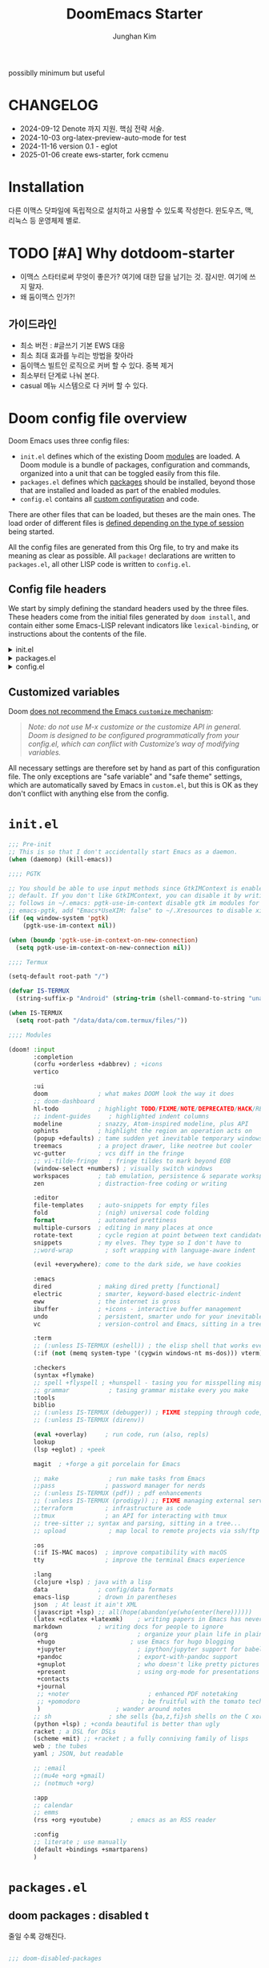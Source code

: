 :DOC-CONFIG:
# Tangle by default to config.el, which is the most common case
# #+property: header-args:emacs-lisp :tangle config.el
#+property: header-args :mkdirp yes :comments no
#+startup: fold
:END:
#+title: DoomEmacs Starter
#+author: Junghan Kim
#+email: junghanacs@gmail.com
#+url: https://www.junghanacs.com

possiblly minimum but useful

* CHANGELOG
- 2024-09-12 Denote 까지 지원. 핵심 전략 서술.
- 2024-10-03 org-latex-preview-auto-mode for test
- 2024-11-16 version 0.1 - eglot
- 2025-01-06 create ews-starter, fork ccmenu

* Installation

다른 이맥스 닷파일에 독립적으로 설치하고 사용할 수 있도록 작성한다.
윈도우즈, 맥, 리눅스 등 운영체제 별로.

* TODO [#A] Why dotdoom-starter

- 이맥스 스타터로써 무엇이 좋은가? 여기에 대한 답을 남기는 것. 잠시만. 여기에 쓰지 말자.
- 왜 둠이맥스 인가?!

** 가이드라인

- 최소 버전 : #글쓰기 기본 EWS 대응
- 최소 최대 효과를 누리는 방법을 찾아라
- 둠이맥스 빌트인 로직으로 커버 할 수 있다. 중복 제거
- 최소부터 단계로 나눠 본다.
- casual 메뉴 시스템으로 다 커버 할 수 있다.

* Doom config file overview

Doom Emacs uses three config files:

- =init.el= defines which of the existing Doom [[https://github.com/hlissner/doom-emacs/blob/develop/docs/getting_started.org#modules][modules]] are loaded. A Doom module is a bundle of packages, configuration and commands, organized into a unit that can be toggled easily from this file.
- =packages.el= defines which [[https://github.com/hlissner/doom-emacs/blob/develop/docs/getting_started.org#package-management][packages]] should be installed, beyond those that are installed and loaded as part of the enabled modules.
- =config.el= contains all [[https://github.com/hlissner/doom-emacs/blob/develop/docs/getting_started.org#configuring-doom][custom configuration]] and code.

There are other files that can be loaded, but theses are the main ones. The load order of different files is [[https://github.com/hlissner/doom-emacs/blob/develop/docs/getting_started.org#load-order][defined depending on the type of session]] being started.

All the config files are generated from this Org file, to try and make its meaning as clear as possible. All =package!= declarations are written to =packages.el=, all other LISP code is written to =config.el=.

** Config file headers

We start by simply defining the standard headers used by the three files. These headers come from the initial files generated by =doom install=, and contain either some Emacs-LISP relevant indicators like =lexical-binding=, or instructions about the contents of the file.

#+html: <details><summary>init.el</summary>
#+begin_src emacs-lisp :tangle init.el
;;; init.el -*- lexical-binding: t; -*-

;; DO NOT EDIT THIS FILE DIRECTLY
;; This is a file generated from a literate programing source file located at
;; https://gitlab.com/zzamboni/dot-doom/-/blob/master/doom.org
;; You should make any changes there and regenerate it from Emacs org-mode
;; using org-babel-tangle (C-c C-v t)

;; This file controls what Doom modules are enabled and what order they load
;; in. Remember to run 'doom sync' after modifying it!

;; NOTE Press 'SPC h d h' (or 'C-h d h' for non-vim users) to access Doom's
;;      documentation. There you'll find a "Module Index" link where you'll find
;;      a comprehensive list of Doom's modules and what flags they support.

;; NOTE Move your cursor over a module's name (or its flags) and press 'K' (or
;;      'C-c c k' for non-vim users) to view its documentation. This works on
;;      flags as well (those symbols that start with a plus).
;;
;;      Alternatively, press 'gd' (or 'C-c c d') on a module to browse its
;;      directory (for easy access to its source code).
#+end_src
#+html: </details>

#+html: <details><summary>packages.el</summary>
#+begin_src emacs-lisp :tangle packages.el
;; -*- no-byte-compile: t; -*-
;;; $DOOMDIR/packages.el

;; DO NOT EDIT THIS FILE DIRECTLY
;; This is a file generated from a literate programing source file located at
;; https://gitlab.com/zzamboni/dot-doom/-/blob/master/doom.org
;; You should make any changes there and regenerate it from Emacs org-mode
;; using org-babel-tangle (C-c C-v t)

;; To install a package with Doom you must declare them here and run 'doom sync'
;; on the command line, then restart Emacs for the changes to take effect -- or
;; use 'M-x doom/reload'.

;; To install SOME-PACKAGE from MELPA, ELPA or emacsmirror:
;;(package! some-package)

;; To install a package directly from a remote git repo, you must specify a
;; `:recipe'. You'll find documentation on what `:recipe' accepts here:
;; https://github.com/raxod502/straight.el#the-recipe-format
;;(package! another-package
;;  :recipe (:host github :repo "username/repo"))

;; If the package you are trying to install does not contain a PACKAGENAME.el
;; file, or is located in a subdirectory of the repo, you'll need to specify
;; `:files' in the `:recipe':
;;(package! this-package
;;  :recipe (:host github :repo "username/repo"
;;           :files ("some-file.el" "src/lisp/*.el")))

;; If you'd like to disable a package included with Doom, you can do so here
;; with the `:disable' property:
;;(package! builtin-package :disable t)

;; You can override the recipe of a built in package without having to specify
;; all the properties for `:recipe'. These will inherit the rest of its recipe
;; from Doom or MELPA/ELPA/Emacsmirror:
;;(package! builtin-package :recipe (:nonrecursive t))
;;(package! builtin-package-2 :recipe (:repo "myfork/package"))

;; Specify a `:branch' to install a package from a particular branch or tag.
;; This is required for some packages whose default branch isn't 'master' (which
;; our package manager can't deal with; see raxod502/straight.el#279)
;;(package! builtin-package :recipe (:branch "develop"))

;; Use `:pin' to specify a particular commit to install.
;;(package! builtin-package :pin "1a2b3c4d5e")

;; Doom's packages are pinned to a specific commit and updated from release to
;; release. The `unpin!' macro allows you to unpin single packages...
;;(unpin! pinned-package)
;; ...or multiple packages
;;(unpin! pinned-package another-pinned-package)
;; ...Or *all* packages (NOT RECOMMENDED; will likely break things)
;;(unpin! t)
#+end_src
#+html: </details>

#+html: <details><summary>config.el</summary>
#+begin_src emacs-lisp :tangle config.el
;;; $DOOMDIR/config.el -*- lexical-binding: t; -*-

;; DO NOT EDIT THIS FILE DIRECTLY
;; This is a file generated from a literate programing source file located at
;; https://gitlab.com/zzamboni/dot-doom/-/blob/master/doom.org
;; You should make any changes there and regenerate it from Emacs org-mode
;; using org-babel-tangle (C-c C-v t)

;; Place your private configuration here! Remember, you do not need to run 'doom
;; sync' after modifying this file!

;; Some functionality uses this to identify you, e.g. GPG configuration, email
;; clients, file templates and snippets.
;; (setq user-full-name "John Doe"
;;      user-mail-address "john@doe.com")

;; Doom exposes five (optional) variables for controlling fonts in Doom. Here
;; are the three important ones:
;;
;; + `doom-font'
;; + `doom-variable-pitch-font'
;; + `doom-big-font' -- used for `doom-big-font-mode'; use this for
;;   presentations or streaming.
;;
;; They all accept either a font-spec, font string ("Input Mono-12"), or xlfd
;; font string. You generally only need these two:
;; (setq doom-font (font-spec :family "monospace" :size 12 :weight 'semi-light)
;;       doom-variable-pitch-font (font-spec :family "sans" :size 13))

;; There are two ways to load a theme. Both assume the theme is installed and
;; available. You can either set `doom-theme' or manually load a theme with the
;; `load-theme' function. This is the default:
;; (setq doom-theme 'doom-one)

;; If you use `org' and don't want your org files in the default location below,
;; change `org-directory'. It must be set before org loads!
;; (setq org-directory "~/org/")

;; This determines the style of line numbers in effect. If set to `nil', line
;; numbers are disabled. For relative line numbers, set this to `relative'.
;; (setq display-line-numbers-type t)
(remove-hook! (text-mode conf-mode) #'display-line-numbers-mode)

;; Here are some additional functions/macros that could help you configure Doom:
;;
;; - `load!' for loading external *.el files relative to this one
;; - `use-package!' for configuring packages
;; - `after!' for running code after a package has loaded
;; - `add-load-path!' for adding directories to the `load-path', relative to
;;   this file. Emacs searches the `load-path' when you load packages with
;;   `require' or `use-package'.
;; - `map!' for binding new keys
;;
;; To get information about any of these functions/macros, move the cursor over
;; the highlighted symbol at press 'K' (non-evil users must press 'C-c c k').
;; This will open documentation for it, including demos of how they are used.
;;
;; You can also try 'gd' (or 'C-c c d') to jump to their definition and see how
;; they are implemented.
#+end_src
#+html: </details>

** Customized variables

Doom [[https://github.com/hlissner/doom-emacs/blob/develop/docs/getting_started.org#configure][does not recommend the Emacs =customize= mechanism]]:

#+begin_quote
/Note: do not use M-x customize or the customize API in general. Doom is designed to be configured programmatically from your config.el, which can conflict with Customize’s way of modifying variables./
#+end_quote

All necessary settings are therefore set by hand as part of this configuration file. The only exceptions are "safe variable" and "safe theme" settings, which are automatically saved by Emacs in =custom.el=, but this is OK as they don't conflict with anything else from the config.

* =init.el=

#+begin_src emacs-lisp :tangle init.el
;;; Pre-init
;; This is so that I don't accidentally start Emacs as a daemon.
(when (daemonp) (kill-emacs))

;;;; PGTK

;; You should be able to use input methods since GtkIMContext is enabled by
;; default. If you don't like GtkIMContext, you can disable it by writing as
;; follows in ~/.emacs: pgtk-use-im-context disable gtk im modules for
;; emacs-pgtk, add "Emacs*UseXIM: false" to ~/.Xresources to disable xim
(if (eq window-system 'pgtk)
    (pgtk-use-im-context nil))

(when (boundp 'pgtk-use-im-context-on-new-connection)
  (setq pgtk-use-im-context-on-new-connection nil))

;;;; Termux

(setq-default root-path "/")

(defvar IS-TERMUX
  (string-suffix-p "Android" (string-trim (shell-command-to-string "uname -a"))))

(when IS-TERMUX
  (setq root-path "/data/data/com.termux/files/"))

;;;; Modules

(doom! :input
       :completion
       (corfu +orderless +dabbrev) ; +icons
       vertico

       :ui
       doom              ; what makes DOOM look the way it does
       ;; doom-dashboard
       hl-todo           ; highlight TODO/FIXME/NOTE/DEPRECATED/HACK/REVIEW/XXX/BUG
       ;; indent-guides     ; highlighted indent columns
       modeline          ; snazzy, Atom-inspired modeline, plus API
       ophints           ; highlight the region an operation acts on
       (popup +defaults) ; tame sudden yet inevitable temporary windows
       treemacs          ; a project drawer, like neotree but cooler
       vc-gutter         ; vcs diff in the fringe
       ;; vi-tilde-fringe   ; fringe tildes to mark beyond EOB
       (window-select +numbers) ; visually switch windows
       workspaces        ; tab emulation, persistence & separate workspaces
       zen               ; distraction-free coding or writing

       :editor
       file-templates    ; auto-snippets for empty files
       fold              ; (nigh) universal code folding
       format            ; automated prettiness
       multiple-cursors  ; editing in many places at once
       rotate-text       ; cycle region at point between text candidates
       snippets          ; my elves. They type so I don't have to
       ;;word-wrap         ; soft wrapping with language-aware indent

       (evil +everywhere); come to the dark side, we have cookies

       :emacs
       dired             ; making dired pretty [functional]
       electric          ; smarter, keyword-based electric-indent
       eww               ; the internet is gross
       ibuffer           ; +icons - interactive buffer management
       undo              ; persistent, smarter undo for your inevitable mistakes
       vc                ; version-control and Emacs, sitting in a tree

       :term
       ;; (:unless IS-TERMUX (eshell)) ; the elisp shell that works everywhere
       (:if (not (memq system-type '(cygwin windows-nt ms-dos))) vterm) ; the best terminal emulation in Emacs

       :checkers
       (syntax +flymake)
       ;; spell +flyspell ; +hunspell - tasing you for misspelling mispelling
       ;; grammar           ; tasing grammar mistake every you make
       :tools
       biblio
       ;; (:unless IS-TERMUX (debugger)) ; FIXME stepping through code, to help you add bugs
       ;; (:unless IS-TERMUX (direnv))

       (eval +overlay)     ; run code, run (also, repls)
       lookup
       (lsp +eglot) ; +peek

       magit  ; +forge a git porcelain for Emacs

       ;; make              ; run make tasks from Emacs
       ;;pass              ; password manager for nerds
       ;; (:unless IS-TERMUX (pdf)) ; pdf enhancements
       ;; (:unless IS-TERMUX (prodigy)) ;; FIXME managing external services & code builders
       ;;terraform         ; infrastructure as code
       ;;tmux              ; an API for interacting with tmux
       ;; tree-sitter ;; syntax and parsing, sitting in a tree...
       ;; upload            ; map local to remote projects via ssh/ftp

       :os
       (:if IS-MAC macos)  ; improve compatibility with macOS
       tty                 ; improve the terminal Emacs experience

       :lang
       (clojure +lsp) ; java with a lisp
       data              ; config/data formats
       emacs-lisp        ; drown in parentheses
       json  ; At least it ain't XML
       (javascript +lsp) ;; all(hope(abandon(ye(who(enter(here))))))
       (latex +cdlatex +latexmk)    ; writing papers in Emacs has never been so fun
       markdown          ; writing docs for people to ignore
       (org                         ; organize your plain life in plain text
        +hugo                     ; use Emacs for hugo blogging
        +jupyter                    ; ipython/jupyter support for babel
        +pandoc                     ; export-with-pandoc support
        +gnuplot                    ; who doesn't like pretty pictures
        +present                    ; using org-mode for presentations
        +contacts
        +journal
        ;; +noter                      ; enhanced PDF notetaking
        ;; +pomodoro                 ; be fruitful with the tomato technique
        )                     ; wander around notes
       ;; sh                ; she sells {ba,z,fi}sh shells on the C xor
       (python +lsp) ; +conda beautiful is better than ugly
       racket ; a DSL for DSLs
       (scheme +mit) ;; +racket ; a fully conniving family of lisps
       web ; the tubes
       yaml ; JSON, but readable

       ;; :email
       ;;(mu4e +org +gmail)
       ;; (notmuch +org)

       :app
       ;; calendar
       ;; emms
       (rss +org +youtube)        ; emacs as an RSS reader

       :config
       ;; literate ; use manually
       (default +bindings +smartparens)
       )
#+end_src

* =packages.el=

** doom packages : disabled t

줄일 수록 강해진다.

#+begin_src emacs-lisp :tangle packages.el

;;; doom-disabled-packages

(package! diredfl :disable t) ; conflict @denote
(package! dirvish :disable t)
(package! paredit :disable t) ; clojure module
(package! code-review :disable t) ; not working

;; checkers
(package! flyspell-lazy :disable t)
(package! flymake-popon :disable t)
(package! flycheck :disable t)
(package! flycheck-popup-tip :disable t) ; conflict
(package! flycheck-plantuml :disable t)
(package! flycheck :disable t)
(package! lsp-mode :disable t) ; use eglot

(package! nose :disable t) ; python module
(package! lsp-python-ms :disable t)

(package! vundo :disable t)
(package! undo-fu-session :disable t)

;; app rss
(package! elfeed-goodies :disable t)

;; org
(package! org-superstar :disable t)
(package! org-fancy-priorities :disable t)

(package! solaire-mode :disable t)
;; (package! ace-window :disable t)

(package! treemacs-nerd-icons :disable t)

;; (package! corfu-popupinfo :disable t)

(package! evil-snipe :disable t)
(package! evil-goggles :disable t)
;; (package! evil-mc :disable t)

;; Disable tty module
(package! evil-terminal-cursor-changer :disable t) ; conflict on kitty
(package! kkp :disable t) ; conflict on term-keys

#+end_src
** additional packages

#+begin_src emacs-lisp :tangle packages.el

;;; additional packages

;;;; completion

(package! consult :pin "93cf368a676da1072f141e298908be05e2968f60") ; 1.9 stable

;;;; ui

(unpin! doom-themes)
(package! doom-themes :recipe (:host github :repo "junghan0611/doom-themes" :branch "ko"))
(package! spacious-padding)
(package! keycast)
(package! outli :recipe (:host github :repo "jdtsmith/outli" :files ("*.el")))

;;;; for ccmenu

(package! transpose-frame)
(package! webpaste)
(package! google-translate)
;; (package! password-store-menu)
;; (package! google-this)

;;;; denote

(package! denote)
(package! denote-explore)
(package! consult-notes)
(package! citar-denote)

;;;; template

(package! tempel)
(package! tempel-collection)
(package! imenu-list)
(package! laas)

;;;; llmclient

(package! aider :recipe (:host github :repo "tninja/aider.el" :files ("aider.el" "aider-doom.el")))
(package! gptel)
(package! gptel-quick :recipe (:host github :repo "karthink/gptel-quick"))

;;;; org extra

;; (package! org-modern)
;; (package! org-modern-indent :recipe (:host github :repo "jdtsmith/org-modern-indent"))

(package! org-download)
(package! org-rainbow-tags)
(package! org-glossary :recipe (:host github :repo "tecosaur/org-glossary" :files ("*.el" "*.org" "*.texi")))
(package! ten :recipe (:host sourcehut :repo "nobiot/ten")) ;; https://git.sr.ht/~nobiot/ten
(package! org-fragtog)          ;; interactive toggling of inline latex formulas
(package! org-transclusion)
(package! org-sliced-images)

;;;; code

(package! aggressive-indent)
;; (package! geiser-mit :recipe (:host github :repo "emacsmirror/geiser-mit"))

;;;; tools

(package! dired-preview)
(package! jinx) ; spell checker
(package! term-keys :recipe (:host github :repo "junghan0611/term-keys"))
(package! nov)

;;;; workspaces

(package! tabgo)

;;;; transient

(package! ccmenu :recipe (:host github :repo "junghan0611/ccmenu"))
(package! casual-suite)
(package! nov)

#+end_src

** DONT org-latex-preview-auto :noexport:
CLOSED: [2024-10-21 Mon 20:36]

#+begin_src emacs-lisp :tangle packages.el

;;; org-mode for latex-preview-auto-mode

;; (package! org :recipe
;;   (:host nil :repo "https://git.tecosaur.net/mirrors/org-mode.git" :remote "mirror" :fork
;;          (:host nil :repo "https://git.tecosaur.net/tec/org-mode.git" :branch "dev" :remote "tecosaur")
;;          :files
;;          (:defaults "etc")
;;          :build t :pre-build
;;          (with-temp-file "org-version.el"
;;            (require 'lisp-mnt)
;;            (let
;;                ((version
;;                  (with-temp-buffer
;;                    (insert-file-contents "lisp/org.el")
;;                    (lm-header "version")))
;;                 (git-version
;;                  (string-trim
;;                   (with-temp-buffer
;;                     (call-process "git" nil t nil "rev-parse" "--short" "HEAD")
;;                     (buffer-string)))))
;;              (insert
;;               (format "(defun org-release () \"The release version of Org.\" %S)\n" version)
;;               (format "(defun org-git-version () \"The truncate git commit hash of Org mode.\" %S)\n" git-version)
;;               "(provide 'org-version)\n"))))
;;   :pin nil)

;; (unpin! org)

#+end_src

* =+user-info.el=

#+begin_src emacs-lisp :tangle +user-info.el
;;; $DOOMDIR/+user-info.el -*- lexical-binding: t; -*-

;; User Identify (optional)
;; e.g. GPG configuration, email clients, file templates and snippets
(setq user-full-name "junghanacs"
      user-mail-address "junghanacs@gmail.com")

(setq doom-font (font-spec :family "Monoplex KR Nerd" :size 14.0)
      doom-big-font (font-spec :family "Monoplex KR Nerd" :size 24.0)
      doom-variable-pitch-font (font-spec :family "Pretendard Variable" :size 14.0)
      doom-unicode-font (font-spec :family "Symbola" :size 14.0))

;; If you or Emacs can't find your font, use 'M-x describe-font' to look them
;; up, `M-x eval-region' to execute elisp code, and 'M-x doom/reload-font' to
;; refresh your font settings. If Emacs still can't find your font, it likely
;; wasn't installed correctly. Font issues are rarely Doom issues!

;; There are two ways to load a theme. Both assume the theme is installed and
;; available. You can either set `doom-theme' or manually load a theme with the
;; `load-theme' function. This is the default:

;; (setq doom-theme 'doom-homage-white)

;;;; directory path

(defconst user-org-directory (if (getenv "ORG_DIRECTORY")
                                 (getenv "ORG_DIRECTORY")
                               "~/org/"))

(defconst user-project-directory (if (getenv "PROJECT_DIRECTORY")
                                     (getenv "PROJECT_DIRECTORY")
                                   "~/git/"))

;;;; directories

(if (boundp 'user-org-directory)
    (setq org-directory user-org-directory)
  (setq org-directory "~/org/"))

;;;; fortune

(setq user-initial-scratch-message
      (format "%s"
              (if (executable-find "fortune")
                  (string-join
                   (mapcar
                    (lambda (l) (concat "\n " (string-fill l 72)))
                    (if (string-suffix-p "Android" (string-trim (shell-command-to-string "uname -a")))
                        (string-lines (shell-command-to-string "fortune"))
                      (string-lines
                       (shell-command-to-string
                        "fortune -c 90% advice 10% .")))))
                ("\nLearn how to take a 20-minute power nap without embarrassment.\n"))
              "\n"))


;;;; cc/url-bookmarks

(setq cc/url-bookmarks
      '(("Google" . "https://www.google.com")
        ("GitHub" . "https://github.com")
        ("Emacs Home" . "https://www.gnu.org/software/emacs/")
        ;; 여기에 원하는 URL을 추가하세요
        ))
#+end_src

* =config.el=

** load +user-info
#+begin_src emacs-lisp :tangle config.el
;;; $DOOMDIR/config.el -*- lexical-binding: t; -*-

;; Place your private configuration here! Remember, you do not need to run 'doom
;; sync' after modifying this file!
(load! "+user-info")
#+end_src
** DONT load-path ccmenu
CLOSED: [2025-01-07 Tue 05:23]

#+begin_src emacs-lisp :tangle config.el
;;;; CCMemu

;; (when (display-graphic-p) ; gui
;;   (add-to-list 'load-path (concat doom-user-dir "ccmenu/")))
#+end_src
** load per-machine.el and user-keys.el

#+begin_src emacs-lisp :tangle config.el

;;; Load 'Per-Machine' - User Configs

;; Most of my per-environment config done via =customize= and is in .custom.el.
;; However, some config is more involved, such as packages I just want in one
;; environment and not the others.  To that end, let's load a file that can contain
;; those customizations.
(let ((per-machine-filename (concat doom-user-dir "per-machine.el")))
  (when (file-exists-p per-machine-filename)
    (load-file per-machine-filename)))

;;; Load 'user-keys'

(let ((user-keys-filename (concat doom-user-dir "user-keys.el")))
  (when (file-exists-p user-keys-filename)
    (load-file user-keys-filename)))

#+end_src

** basic configuration
*** general
#+begin_src emacs-lisp :tangle config.el

;;; GENERAL SETTINGS

;; This determines the style of line numbers in effect. If set to `nil', line
;; numbers are disabled. For relative line numbers, set this to `relative'.
;; (setq display-line-numbers-type 'relative)

;; /doom/high-school-macos-emacs-dev-env/doom/init.el
(setq-default x-stretch-cursor t) ; make the cursor wide over tabs, etc.
(setq undo-limit 80000000) ; Raise undo-limit to 80Mb
(setq truncate-string-ellipsis "…") ; Unicode ellispis are nicer than "...", and also save /precious/ space

#+end_src
*** startup message
#+begin_src emacs-lisp :tangle config.el
;;; startup and dashboard

(setq initial-scratch-message user-initial-scratch-message)

;; When I bring up Doom's scratch buffer with SPC x, it's often to play with
;; elisp or note something down (that isn't worth an entry in my notes). I can
;; do both in `lisp-interaction-mode'.
(setq doom-scratch-initial-major-mode 'emacs-lisp-mode)

;; Set initial buffer to org
(setq initial-major-mode #'text-mode)

#+end_src
*** leader key
#+begin_src emacs-lisp :tangle config.el
;;; Leader key

;; Over-ride or add to Doom Emacs default key bindings
;; https://discourse.doomemacs.org/t/what-are-leader-and-localleader-keys/153
;; 'M-m', '\,' 'SPC m' for localleader
(setq doom-localleader-key ","
      doom-localleader-alt-key "C-,")

(defun my/call-localleader ()
  (interactive)
  (setq unread-command-events (listify-key-sequence ",")))
(map! :leader (:desc "+major-mode" "m" #'my/call-localleader))
;; (global-set-key (kbd "M-m") #'my/call-localleader)

#+end_src
*** input-method with hangul

Font test: " & ' ∀ ∃ ∅ ∈ ∉ ∏ ∑ √ ∞ ∧ ∨ ∩ ∪ ∫ ² ³ µ · × ∴ ∼
≅ ≈ ≠ ≡ ≤ ≥ < > ⊂ ⊃ ⊄ ⊆ ⊇ ⊥ ∂ ∇ ∈ ∝ ⊕ ⊗ ← → ↑ ↓ ↔ ⇐ ⇒ ⇔
□ ■ | © ¬ ± ° · ˜ Γ Δ α β γ δ ε φ ∀, ∃, ￢(~), ∨, ∧,⊂, ∈,
⇒, ⇔ 𝑀＜1
𝑻𝑼𝑽𝗔𝗕𝗖𝗗 𝞉𝞩𝟃 ϑϕϰ ⊰⊱⊲⊳⊴⊵⫕ 𝚢𝚣𝚤𝖿𝗀𝗁𝗂

#+begin_src emacs-lisp :tangle config.el
;;;; Font Test:

;; Font test: " & ' ∀ ∃ ∅ ∈ ∉ ∏ ∑ √ ∞ ∧ ∨ ∩ ∪ ∫ ² ³ µ · × ∴ ∼
;; ≅ ≈ ≠ ≡ ≤ ≥ < > ⊂ ⊃ ⊄ ⊆ ⊇ ⊥ ∂ ∇ ∈ ∝ ⊕ ⊗ ← → ↑ ↓ ↔ ⇐ ⇒ ⇔
;; □ ■ | © ¬ ± ° · ˜ Γ Δ α β γ δ ε φ ∀, ∃, ￢(~), ∨, ∧,⊂, ∈,
;; ⇒, ⇔ 𝑀＜1
;; 𝑻𝑼𝑽𝗔𝗕𝗖𝗗 𝞉𝞩𝟃 ϑϕϰ ⊰⊱⊲⊳⊴⊵⫕ 𝚢𝚣𝚤𝖿𝗀𝗁𝗂

;;; Input-method +Hangul

;; +------------+------------+
;; | 일이삼사오 | 일이삼사오 |
;; +------------+------------+
;; | ABCDEFGHIJ | ABCDEFGHIJ |
;; +------------+------------+
;; | 1234567890 | 1234567890 |
;; +------------+------------+
;; | 일이삼사오 | 일이삼사오 |
;; | abcdefghij | abcdefghij |
;; +------------+------------+
(progn
  (setq default-input-method "korean-hangul")
  (set-language-environment "Korean")

  ;; (setq default-transient-input-method "TeX")

  (set-keyboard-coding-system 'utf-8)
  (setq locale-coding-system 'utf-8)
  (prefer-coding-system 'utf-8)
  (set-charset-priority 'unicode)
  (set-default-coding-systems 'utf-8)
  (set-terminal-coding-system 'utf-8)
  (setq-default buffer-file-coding-system 'utf-8-unix)

  (set-selection-coding-system 'utf-8) ;; important
  (setq coding-system-for-read 'utf-8)
  (setq coding-system-for-write 'utf-8)

  ;; Treat clipboard input as UTF-8 string first; compound text next, etc.
  (setq x-select-request-type '(UTF8_STRING COMPOUND_TEXT TEXT STRING))

  (setq-default line-spacing 3) ; use fontaine

  ;; (setenv "LANG" "en_US.UTF-8")
  ;; (setenv "LC_ALL" "en_US.UTF-8")
  ;; (setenv "LANG" "ko_KR.UTF-8")

  ;; 날짜 표시를 영어로한다. org mode에서 time stamp 날짜에 영향을 준다.
  (setq system-time-locale "C")

  (setq input-method-verbose-flag nil
        input-method-highlight-flag nil)

  (global-set-key (kbd "<S-SPC>") 'toggle-input-method)
  ;; (global-set-key (kbd "<Alt_R>") 'toggle-input-method)
  (global-set-key (kbd "<Hangul>") 'toggle-input-method)
  ;; (global-unset-key (kbd "S-SPC"))

;;;###autoload
  (defun my/set-emoji-symbol-font ()
    (interactive)

    (set-fontset-font "fontset-default" 'hangul (font-spec :family (face-attribute 'default :family)))

    (when (display-graphic-p) ; gui
      (set-fontset-font t 'unicode (font-spec :family "Symbola") nil 'prepend) ;; 2024-09-16 테스트 -- 𝑀＜1
      (set-fontset-font t 'mathematical (font-spec :family "Symbola") nil 'prepend) ; best

      ;; (set-fontset-font t 'emoji (font-spec :family "Apple Color Emoji") nil 'prepend)
      (set-fontset-font t 'emoji (font-spec :family "Noto Color Emoji") nil)
      (set-fontset-font t 'emoji (font-spec :family "Noto Emoji") nil 'prepend) ; Top
      )
    (unless (display-graphic-p) ; terminal
      (set-fontset-font "fontset-default" 'emoji (font-spec :family "Noto Emoji") nil 'prepend))

    (set-fontset-font t 'symbol (font-spec :family "Symbola") nil 'prepend)
    (set-fontset-font t 'symbol (font-spec :family "Noto Sans Symbols 2") nil 'prepend)
    (set-fontset-font t 'symbol (font-spec :family "Noto Sans Symbols") nil 'prepend))

  (add-hook 'after-setting-font-hook #'my/set-emoji-symbol-font))
#+end_src
*** better default
#+begin_src emacs-lisp :tangle config.el
;;; better default

;; (setq-default display-line-numbers-width-start t) ; doom's default t
(setq inhibit-compacting-font-caches t)

;; Stop asking abount following symlinks to version controlled files
(setq vc-follow-symlinks t)

(global-auto-revert-mode 1) ; doom nil
(setq auto-revert-interval 10)

;; default 120 emacs-29, 60 emacs-28
(setq kill-ring-max 30) ; keep it small

;; Disable .# lock files
(setq create-lockfiles nil)

;; Denote 23.9. Speed up backlinks’ buffer creation?
;; Prefer ripgrep, then ugrep, and fall back to regular grep.
(setq xref-search-program
      (cond ((or (executable-find "ripgrep") (executable-find "rg")) 'ripgrep)
       ((executable-find "ugrep") 'ugrep) (t 'grep)))
#+end_src
*** bookmark
#+begin_src emacs-lisp :tangle config.el
;;; overide doomemacs

(setq bookmark-default-file "~/emacs-bookmarks.el")
(setq bookmark-use-annotations nil)
(setq bookmark-automatically-show-annotations t)

#+end_src
*** abbrev dabbrev

#+begin_src emacs-lisp :tangle config.el

(progn
  (require 'dabbrev)
  (setq dabbrev-abbrev-char-regexp "[A-Za-z-_]") ; tshu
  (setq dabbrev-ignored-buffer-regexps
        '("\\` "
          "\\.\\(?:pdf\\|jpe?g\\|png\\)\\'"
          "\\(?:\\(?:[EG]?\\|GR\\)TAGS\\|e?tags\\|GPATH\\)\\(<[0-9]+>\\)?"))
  (setq dabbrev-abbrev-skip-leading-regexp "[$*/=~']"))
#+end_src
*** dired
#+begin_src emacs-lisp :tangle config.el
;;;; dired

(after! dired
  (setq dired-make-directory-clickable t) ; Emacs 29.1, doom t
  (setq dired-free-space nil) ; Emacs 29.1, doom first

  ;; Better dired flags:
  ;; `-l' is mandatory
  ;; `-a' shows all files
  ;; `-h' uses human-readable sizes
  ;; `-F' appends file-type classifiers to file names (for better highlighting)
  ;; -g     like -l, but do not list owner
  (setq dired-listing-switches "-AGFhgv --group-directories-first --time-style=long-iso") ;; doom "-ahl -v --group-directories-first"
  (setq dired-recursive-copies 'always ; doom 'always
        dired-dwim-target t) ; doom t
  (setq dired-ls-F-marks-symlinks nil ; doom nil -F marks links with @
        delete-by-moving-to-trash t) ; doom nil

  (setq dired-use-ls-dired t)  ; doom t
  (setq dired-do-revert-buffer t) ; doom nil
  ;; (setq dired-clean-confirm-killing-deleted-buffers t) ; doom nil
  ;; (setq dired-kill-when-opening-new-dired-buffer t) ; doom nil

  (require 'wdired)
  (setq wdired-allow-to-change-permissions t) ; doom nil
  (setq wdired-create-parent-directories t)

  (add-hook 'dired-mode-hook
            (lambda ()
              (interactive)
              (setq-local truncate-lines t) ; Do not wrap lines
              ;; (visual-line-mode -1)
              (hl-line-mode 1)))
  (add-hook 'dired-mode-hook 'dired-hide-details-mode)
  (remove-hook 'dired-mode-hook 'dired-omit-mode)

  (evil-define-key 'normal dired-mode-map
    (kbd "C-c C-e") 'wdired-change-to-wdired-mode
    (kbd "C-c l") 'org-store-link
    (kbd "C-x /") 'dired-narrow-regexp
    (kbd ".") 'consult-line
    ;; (kbd "K") 'dired-kill-subdir
    (kbd "K") 'dired-do-kill-lines
    ;; (kbd "F") 'evil-avy-goto-line-below ;; 2024-01-25 useful
    (kbd "h") 'dired-up-directory
    (kbd "RET") 'dired-find-file
    (kbd "l") 'dired-find-file
    (kbd "S-<return>") 'dired-find-file-other-window
    ;; evil-force-normal-state
    (kbd "q") 'casual-dired-tmenu
    (kbd "S-SPC") 'dired-toggle-marks
    )
  )
#+end_src
*** which-key
#+begin_src emacs-lisp :tangle config.el
;;;; which-key

(after! which-key
  (setq
   which-key-max-description-length 36 ; doom 27, spacemacs 36
   which-key-idle-delay 0.4
   which-key-idle-secondary-delay 0.01
  ;;  which-key-ellipsis ".."
  ;;  which-key-allow-multiple-replacements nil
  ;;  which-key-use-C-h-commands t) ; paging key maps
  ))
#+end_src
*** set-popup-rules - display-buffer-alist
#+begin_src emacs-lisp :tangle config.el
;;;; popup-rule

;; from prot's dotfiles : important
(add-to-list
 'display-buffer-alist
 `("\\`\\*\\(Warnings\\|Compile-Log\\|Org Links\\)\\*\\'"
   (display-buffer-no-window)
   (allow-no-window . t)))
#+end_src
** completion

*** corfu

#+begin_src emacs-lisp :tangle config.el

;;; completion

;;;; corfu

;; 2024-09-13 기본 설정, jump-out-of-pair 추가
;; Tab 이 자동 완성이면 괄호 점프랑 충돌 난다. C-j/k C-n/p 는 직관적인 기본 설정이므로 건들이지 않는다.

(after! corfu
  ;; (setq corfu-auto-delay 0.5) ; doom 0.24
  (setq corfu-auto-prefix 3) ; doom 2
  (setq corfu-preselect 'valid) ; doom 'prompt
  (setq completion-cycle-threshold 3) ; doom nil
  (setq tab-always-indent t) ; for jump-out-of-pair - doom 'complete
  (setq +corfu-want-minibuffer-completion nil) ; doom t

  (setq +corfu-want-tab-prefer-expand-snippets t) ; 2024-11-06
  (setq +corfu-want-tab-prefer-navigating-snippets t)
  ;; (setq +corfu-want-tab-prefer-navigating-org-tables t)

  ;; HACK: Prevent the annoting completion error when no `ispell' dictionary is set, prefer `cape-dict'
  (when (eq emacs-major-version 30)
    (setq text-mode-ispell-word-completion nil))

  ;; cape-dict-file
  (add-hook! '(org-mode-hook markdown-mode-hook)
    (defun +corfu-add-cape-dict-h ()
      (add-hook 'completion-at-point-functions #'cape-dict 0 t)))

  ;; IMO, modern editors have trained a bad habit into us all: a burning need for
  ;; completion all the time -- as we type, as we breathe, as we pray to the
  ;; ancient ones -- but how often do you *really* need that information? I say
  ;; rarely. So opt for manual completion:
  ;; doom/hlissner-dot-doom/config.el
  ;; (setq corfu-auto nil)

  ;; default 'C-S-s'
  (define-key corfu-map (kbd "M-.") '+corfu-move-to-minibuffer)
  )

#+end_src

*** consult vertico

#+begin_src emacs-lisp :tangle config.el

;;;; vertico-map

(after! consult
  ;; (setq consult--customize-alist nil)

  (consult-customize
   +default/search-project +default/search-other-project
   +default/search-project-for-symbol-at-point
   +default/search-cwd +default/search-other-cwd
   +default/search-notes-for-symbol-at-point
   +default/search-emacsd
   :preview-key '("C-SPC" :debounce 0.3 "<up>" "<down>" "M-j" "M-k"))

  (consult-customize
   consult-ripgrep consult-git-grep consult-grep
   consult-bookmark consult-recent-file
   consult--source-recent-file consult--source-project-recent-file consult--source-bookmark
   :preview-key '("C-SPC"
                  :debounce 0.3 "<up>" "<down>" "M-j" "M-k"))
  )

(after! vertico
  (map! :map vertico-map
        "M-j" #'vertico-next
        "M-k" #'vertico-previous))

#+end_src
** editing
*** evil
#+begin_src emacs-lisp :tangle config.el
;;; evil

(after! evil
  ;; C-h is backspace in insert state
  ;; (setq evil-want-C-h-delete t) ; default nil
  (setq evil-want-C-w-delete t) ; default t
  (setq evil-want-C-u-scroll t) ; default t

  ;; use C-i / C-o  evil-jump-backward/forward
  ;; (setq evil-want-C-i-jump t) ; default nil

  ;;  /home/junghan/sync/man/dotsamples/vanilla/mpereira-dotfiles-evil-clojure/configuration.org
  ;; FIXME: this correctly causes '*' to match on whole symbols (e.g., on a
  ;; Clojure file pressing '*' on 'foo.bar' matches the whole thing, instead of
  ;; just 'foo' or 'bar', BUT, it won't match 'foo.bar' in something like
  ;; '(foo.bar/baz)', which I don't like.
  ;; (setq-default evil-symbol-word-search t)
  ;; (setq evil-jumps-cross-buffers nil)
  (setq evil-want-Y-yank-to-eol t) ; doom t

  ;; 'Important' Prevent the cursor from moving beyond the end of line.
  ;; Don't move the block cursor when toggling insert mode
  (setq evil-move-cursor-back nil) ; nil is better - default t
  (setq evil-move-beyond-eol nil) ; default nil

  (setq +evil-want-o/O-to-continue-comments nil) ; doom t
  (setq +default-want-RET-continue-comments nil) ; doom t

  (setq evil-want-fine-undo t) ; doom 'nil

  ;; Don't put overwritten text in the kill ring
  (setq evil-kill-on-visual-paste nil) ; default t
  ;; Don't create a kill entry on every visual movement.
  ;; More details: https://emacs.stackexchange.com/a/15054:
  (fset 'evil-visual-update-x-selection 'ignore)

  ;; Prevent evil-motion-state from shadowing previous/next sexp
  (with-eval-after-load 'evil-maps
    (define-key evil-motion-state-map "L" nil)
    (define-key evil-motion-state-map "M" nil)

    (evil-global-set-key 'normal (kbd "DEL") 'evil-switch-to-windows-last-buffer) ; Backspace

    ;; Replace Emacs Tabs key bindings with Workspace key bindings
    ;; replace "." search with consul-line in Evil normal state
    ;; use default "/" evil search

    ;; disable evil macro
    (define-key evil-normal-state-map (kbd "q") 'nil) ; evil macro disable
    (define-key evil-normal-state-map (kbd "Q") 'evil-record-macro)

    ;; o :: ace-link-info 이거면 충분하다.
    (define-key evil-insert-state-map (kbd "C-]") 'forward-char) ; very useful

    ;; =C-w= 'insert 'evil-delete-backward-word
    ;; =C-w= 'visual 'evil-window-map
    ;; use evil bindings $ ^

    ;; M-d region delete and C-d char delete
    (define-key evil-insert-state-map (kbd "C-d") 'delete-forward-char)

    ;; Don't put overwritten text in the kill ring
    ;; evil-delete-char -> delete-forward-char
    (define-key evil-normal-state-map "x" 'delete-forward-char)
    (define-key evil-normal-state-map "X" 'delete-backward-char)
    )

  ;; evil-org
  (with-eval-after-load 'evil-org
    ;; (evil-define-key 'insert 'evil-org-mode-map (kbd "C-d") 'delete-forward-char)
    (evil-define-key 'normal 'evil-org-mode-map "x" 'delete-forward-char)
    ;; (evil-define-key 'insert 'evil-org-mode-map (kbd "C-k") 'org-kill-line)
    ;; (evil-define-key 'insert 'org-mode-map (kbd "C-k") 'org-kill-line)
    (evil-define-key 'normal 'evil-org-mode-map "X" 'delete-backward-char))
  )

;; ,. as Esc key binding
;; https://discourse.doomemacs.org/t/typing-jk-deletes-j-and-returns-to-normal-mode/59/7
(after! evil-escape
  (setq evil-escape-key-sequence ",.") ;; "jk"
  (setq evil-escape-unordered-key-sequence nil)
  (setq evil-escape-delay 1.0) ;; 0.5, default 0.1
  (evil-escape-mode 1))
#+end_src
*** structural editing

#+begin_src emacs-lisp :tangle config.el

(after! smartparens
  ;; 2023-09-14 global 로 사용하다보니 거슬린다. 잠시만. 글로벌을 빼면 어떤가?
  ;; ("\\\\(" . "\\\\)") ;; emacs regexp parens
  ;; ("\\{"   . "\\}")   ;; latex literal braces in math mode
  ;; ("\\("   . "\\)")   ;; capture parens in regexp in various languages
  ;; ("\\\""  . "\\\"")  ;; escaped quotes in strings
  ;; ("/*"    . "*/")    ;; C-like multi-line comment
  ;; ("\""    . "\"")    ;; string double quotes
  ;; ("'"     . "'")     ;; string single quotes/character quotes
  ;; ("("     . ")")     ;; parens (yay lisp)
  ;; ("["     . "]")     ;; brackets
  ;; ("{"     . "}")     ;; braces (a.k.a. curly brackets)
  ;; ("`"     . "`")     ;; latex strings. tap twice for latex double quotes

  ;; Unbind `M-s' (set by paredit keybindings above) because it's bound
  ;; to some handy occur related functions
  ;; (define-key sp-keymap (kbd "M-s") nil)

  ;; org 모드에서 거슬린다. 제거. 굳.
  (sp-local-pair 'org-mode "(" ")" :actions '(rem)) ; for denote completion
  (sp-local-pair 'org-mode "[" "]" :actions '(rem)) ; temporarly
  (sp-local-pair 'org-mode "'" "'" :actions '(rem))
  (sp-local-pair 'org-mode "`" "`" :actions '(rem))
  (sp-local-pair 'org-mode "\"" "\"" :actions '(rem))
  (sp-local-pair 'org-mode "/" "/" :actions '(rem))
  (sp-local-pair 'org-mode "=" "=" :actions '(rem))
  (sp-local-pair 'org-mode "~" "~" :actions '(rem))

  ;; markdown 에서도 삭제
  (sp-local-pair 'markdown-mode "(" ")" :actions '(rem))
  (sp-local-pair 'markdown-mode "'" "'" :actions '(rem))
  (sp-local-pair 'markdown-mode "`" "`" :actions '(rem))
  (sp-local-pair 'markdown-mode "\"" "\"" :actions '(rem))
  (sp-local-pair 'markdown-mode "/" "/" :actions '(rem))

  ;; pair management
  (sp-with-modes
      '(minibuffer-mode)
    (sp-local-pair "'" nil :actions nil)
    (sp-local-pair "(" nil :wrap "C-("))
  (sp-with-modes 'markdown-mode (sp-local-pair "**" "***"))
  (sp-with-modes
      'web-mode
    (sp-local-pair "{{#if" "{{/if")
    (sp-local-pair "{{#unless" "{{/unless"))

  (sp-with-modes
      'org-mode
    (sp-local-pair "\\[" "\\]")
    (sp-local-pair "$$" "$$"))
  )

#+end_src
*** tempel
#+begin_src emacs-lisp :tangle config.el

;;;; tempel

;; Template-based in-buffer completion (tempel.el)
;; NOTE 2023-01-19: Check the `templates'
(use-package! tempel
  :bind
  (("M-+" . tempel-complete) ;; Alternative tempel-expand
   ("M-*" . tempel-insert))
  :config
  ;; (setq tempel-trigger-prefix "<") ; conflits with evil-shift
  (setq tempel-path (expand-file-name "tempel-templates.eld" doom-user-dir))

  ;; Use concrete keys because of org mode
  ;; "M-RET" #'tempel-done
  ;; "M-{" #'tempel-previous
  ;; "M-}" #'tempel-next
  ;; "M-<up>" #'tempel-previous
  ;; "M-<down>" #'tempel-next

  ;; 2023-10-19 disable my custom
  (define-key tempel-map (kbd "RET") #'tempel-done)
  (define-key tempel-map (kbd "M-n") #'tempel-next)
  (define-key tempel-map (kbd "M-p") #'tempel-previous)

  (use-package! tempel-collection))

#+end_src


*** imenu-list

#+begin_src emacs-lisp :tangle config.el

;;;; imenu-list

;; Show an outline summary of the current buffer.
(use-package! imenu-list
  :init
  (add-hook 'imenu-list-major-mode-hook #'toggle-truncate-lines)
  (setq imenu-list-focus-after-activation nil)
  (setq imenu-list-auto-resize nil)
  (setq imenu-list-position 'left)
  (setq imenu-list-idle-update-delay 1.0) ; default 1.0
  (setq imenu-list-size 45) ; default 0.3
  :config
  ;;;###autoload
  (defun spacemacs/imenu-list-smart-focus ()
    "Focus the `imenu-list' buffer, creating as necessary.
If the imenu-list buffer is displayed in any window, focus it, otherwise create and focus.
Note that all the windows in every frame searched, even invisible ones, not
only those in the selected frame."
    (interactive)
    (if (get-buffer-window imenu-list-buffer-name t)
        (imenu-list-show)
      (imenu-list-smart-toggle)))
  (after! winum
    (define-key
     winum-keymap
     [remap winum-select-window-8]
     #'spacemacs/imenu-list-smart-focus)))

#+end_src

*** latex - laas
#+begin_src emacs-lisp :tangle config.el

;;;; laas
;; https://github.com/tecosaur/LaTeX-auto-activating-snippets
(use-package! laas
  :hook ((LaTeX-mode . laas-mode)
	 (org-mode . laas-mode)))
#+end_src
*** remember
[2024-12-13 Fri 13:45]

#+begin_src emacs-lisp :tangle config.el
(use-package! remember
  :commands remember
  :init
  (setq
   remember-notes-initial-major-mode 'org-mode
   remember-notes-auto-save-visited-file-name t)
  :config (setq remember-data-file (my/org-remember-file)))
#+end_src

** org
*** org
#+begin_src emacs-lisp :tangle config.el
;;;; org

;; (require 'ob-tangle)

(after! org
  (message "after org - config")

  ;; (load-file (concat doom-user-dir "lisp/org-funcs.el"))
  ;; (load-file (concat doom-user-dir "lisp/org-config.el"))
  ;; (+org-init-keybinds-h) -> 2024-06-01 여기 키바인딩 관련 부분 뒤에서 다시 잡아줌
  ;; (setq org-attach-use-inheritance nil) ; selective

  (progn
    (setq org-capture-bookmark nil)
    (setq org-edit-src-content-indentation 0) ; default 2

    )

  (setq org-id-locations-file
        (file-name-concat org-directory (concat "." system-name "-orgids"))) ; ".org-id-locations"))

  ;; overide here! important
  ;; (setq org-insert-heading-respect-content nil) ; doom t
  ;; org-indent-mode 사용하면 org-hide-leading-stars 자동 on
  ;; (setq org-hide-leading-stars nil) ; doom t
  )
#+end_src
*** org2

#+begin_src emacs-lisp :tangle config.el

(after! org

;;;; org-todo-keywords : whhone

  (progn
    ;; https://whhone.com/emacs-config/
    (setq org-todo-keywords '((sequence "TODO(t)" "NEXT(n)" "|" "DONE(d)" "DONT(o)")))

    (with-no-warnings
      (custom-declare-face '+org-todo-todo  '((t (:inherit (bold error org-todo)))) "")
      (custom-declare-face '+org-todo-next  '((t (:inherit (bold warning org-todo)))) "")
      (custom-declare-face '+org-todo-done  '((t (:inherit (bold success org-todo)))) "")
      (custom-declare-face '+org-todo-dont '((t (:inherit (bold font-lock-doc-face org-todo)))) "")
      )

    (setq org-todo-keyword-faces
          '(("TODO" . +org-todo-todo) ;; red
            ("DONE" . +org-todo-done) ;; green
            ("NEXT" . +org-todo-next) ;; yellow
            ("DONT" . +org-todo-dont) ;; green
            ))

    ;; https://orgmode.org/worg/org-tutorials/org-custom-agenda-commands.html
    (setq org-agenda-custom-commands
          '(("n" "Agenda / NEXT"
             ((agenda "" nil)
              (tags "INBOX+LEVEL=2|CATEGORY=\"Inbox\"+LEVEL=1")
              (todo "NEXT" nil)
              ;; (todo "TODO" nil) ;; 2024-03-18 add
              ) nil)
            (" " "Agenda and all TODOs" ; default' view
             ((agenda "")
              (alltodo "")))))
    )

;;;; DONT custom agenda files

  ;; ;; (setq org-agenda-files org-user-agenda-files)

  (setq org-agenda-diary-file (my/org-diary-file))
  (setq org-default-notes-file (my/org-inbox-file))

  ;; doom-emacs capture files : absolute path
  (setq +org-capture-todo-file (my/org-inbox-file))
  (setq +org-capture-notes-file (my/org-inbox-file))
  (setq +org-capture-changelog-file (my/org-inbox-file))
  (setq +org-capture-projects-file (my/org-inbox-file))
  (setq +org-capture-journal-file (my/org-diary-file))

;;;; org-agenda

  ;; Use sticky agenda since I need different agenda views (personal and work) at the same time.
  (setq org-agenda-sticky t) ; default nil

  ;; Shift the agenda to show the previous 3 days and the next 7 days for
  ;; better context on your week. The past is less important than the future.
  (setq org-agenda-span 'day) ; default 'week, doom 10

  ;; Hide all scheduled todo.
  (setq org-agenda-todo-ignore-scheduled 'all)

  ;; Ignores "far" deadline TODO items from TODO list.
  (setq org-agenda-todo-ignore-deadlines 'far)

  ;; Hide all scheduled todo, from tags search view, like tags-todo.
  (setq org-agenda-tags-todo-honor-ignore-options t)

  ;; Hide all done todo in agenda
  (setq org-agenda-skip-scheduled-if-done t)

  ;; Hide task until the scheduled date.
  (setq org-agenda-skip-deadline-prewarning-if-scheduled 'pre-scheduled)

  (setq org-log-into-drawer t)

  (setq org-log-done 'time)

  ;; (setcdr (assoc 'note org-log-note-headings) "%d")
  ;; Interstitial Journaling: add note to CLOCK entry after clocking out
  ;; https://emacs.stackexchange.com/questions/37526/add-note-to-clock-entry-after-clocking-out
  (setq org-log-note-clock-out t)

  ;; 4 priorities to model Eisenhower's matrix.
  ;; - [#A] means +important +urgent
  ;; - [#B] means +important -urgent
  ;; - [#C] means -important +urgent
  ;; - [#D] means -important -urgent
  (setq org-priority-default 68
        org-priority-lowest 68)

;;;; diary-file

  (setq diary-file (concat doom-user-dir "diary"))
  (setq org-agenda-include-diary t)

;;;; org-agenda-log-mode and clock-mode

  ;; Show all agenda dates - even if they are empty
  (setq org-agenda-show-all-dates t)
  (setq org-agenda-start-with-log-mode t)

  ;; Agenda log mode items to display (closed clock : default)
  ;; 이전 이맥스는 state 가 기본이었다. 지금은 시간 기준으로 표기한다.
  ;; closed    Show entries that have been closed on that day.
  ;; clock     Show entries that have received clocked time on that day.
  ;; state     Show all logged state changes.
  ;; (setq org-agenda-log-mode-items '(closed clock state))
  (setq org-agenda-log-mode-add-notes nil)

  ;; sort 관련 기능을 확인해보고 정의한 함수들이 필요 없으면 빼면 된다.
  (setq org-agenda-sort-notime-is-late t) ; Org 9.4
  (setq org-agenda-sort-noeffort-is-high t) ; Org 9.4

  ;; Time Clocking
  (setq org-clock-idle-time 30) ; 10
  (setq org-clock-reminder-timer (run-with-timer
                                  t (* org-clock-idle-time 20) ; 60
                                  (lambda ()
                                    (unless (org-clocking-p)
                                      (when (fboundp 'alert)
                                        (alert "Do you forget to clock-in?"
                                               :title "Org Clock"))))))
  ;; (org-clock-auto-clockout-insinuate) ; auto-clockout
  ;; modeline 에 보이는 org clock 정보가 너무 길어서 줄임
  (setq org-clock-string-limit 30) ; default 0

  ;; org-clock-persist for share with machines
  (setq org-clock-persist-query-save t)
  (setq org-clock-persist-query-resume t)

  ;; current  Only the time in the current instance of the clock
  ;; today    All time clocked into this task today
  ;; repeat   All time clocked into this task since last repeat
  ;; all      All time ever recorded for this task
  ;; auto     Automatically, either all, or repeat for repeating tasks
  (setq org-clock-mode-line-entry t)
  (setq org-clock-mode-line-line-total 'auto) ; default nil

  ;; global Effort estimate values
  ;; global STYLE property values for completion
  (setq org-global-properties
        (quote
         (("Effort_ALL" . "0:15 0:30 0:45 1:00 2:00 3:00 4:00 5:00 6:00 8:00")
          ("STYLE_ALL" . "habit"))))

;;;; org-tag and category

  ;; (setq org-auto-align-tags nil) ; default t, use doom's custom
  ;; (setq org-tags-column 0) ; default -77
  (setq org-agenda-tags-column -80) ;; 'auto ; org-tags-column
  (setq org-agenda-show-inherited-tags nil)

  (setq org-tag-alist (quote (
                              (:startgroup) ;; Action
                              ("later" . ?.)
                              ("now" . ?,)
                              (:endgroup)
                              ("important" . ?i) ; 별도 처리
                              ("waiting" . ?w)
                              ("next" . ?n)
                              ("hold" . ?h)
                              ;; ("crypt" . ?E)
                              ("note" . ?o)
                              ("noexport" . ?x)
                              ("nonum" . ?u)
                              ("ATTACH" . ?a)
                              ("latest" . ?l) ;; latest version
                              )))

  (add-to-list 'org-tags-exclude-from-inheritance "projects") ; projects 왜 구분했었지?

;;;; org-agenda-custom-commands

  ;; ol-doi ol-w3m ol-bbdb ol-docview ol-gnus ol-info ol-irc ol-mhe ol-rmail
  ;; ol-eww ol-bibtex
  ;; Adapted from http://stackoverflow.com/a/12751732/584121
  ;; (require 'org-protocol)
  (setq org-protocol-default-template-key "L")
  (setq org-modules `(org-habit org-protocol))

  ;; (setq org-agenda-prefix-format
  ;;       '((agenda  . " %i %-14:c%?-12t% s")
  ;;         (todo  . " %i %-14:c")
  ;;         (tags  . " %i %-14:c")
  ;;         (search . " %i %-14:c")))

  ;; https://www.pygopar.com/creating-new-columns-in-org-agenda
  ;; Originally from here: https://stackoverflow.com/a/59001859/2178312
  (defun gopar/get-schedule-or-deadline-if-available ()
    (let ((scheduled (org-get-scheduled-time (point)))
          (deadline (org-get-deadline-time (point))))
      (if (not (or scheduled deadline))
          (format " ")
        ;; (format "🗓️ ")
        "   ")))

  (setq org-agenda-prefix-format
        '((agenda . " %-4e %i %-12:c%?-12t% s ")
          (todo . " %i %-10:c %-5e %(gopar/get-schedule-or-deadline-if-available)")
          (tags . " %i %-12:c")
          (search . " %i %-12:c")))

  (when IS-TERMUX
    (setq org-agenda-prefix-format
          '((agenda  . " %i %?-12t% s")
            (todo  . " %i ")
            (tags  . " %i ")
            (search . " %i "))))

  (setq org-agenda-category-icon-alist nil)

  (setq org-agenda-hide-tags-regexp
        "agenda\\|DONT\\|LOG\\|ATTACH\\|GENERAL\\|BIRTHDAY\\|PERSONAL\\|PROFESSIONAL\\|TRAVEL\\|PEOPLE\\|HOME\\|FINANCE\\|PURCHASES")

  (add-hook 'org-agenda-finalize-hook
            (lambda ()
              ;; (setq-local line-spacing 0.2)
              (define-key org-agenda-mode-map [(double-mouse-1)] 'org-agenda-goto-mouse)))

  (defun cc/org-agenda-goto-now ()
    "Redo agenda view and move point to current time '← now'"
    (interactive)
    (org-agenda-redo)
    (org-agenda-goto-today)

    (if window-system
        (search-forward "← now ─")
      (search-forward "now -"))
    )

  (add-hook 'org-agenda-mode-hook
            (lambda ()
              (define-key org-agenda-mode-map (kbd "<f2>") 'org-save-all-org-buffers)
              (define-key org-agenda-mode-map (kbd "<backspace>") #'evil-switch-to-windows-last-buffer)
              (define-key org-agenda-mode-map (kbd "DEL") #'evil-switch-to-windows-last-buffer)
              ;; (define-key org-agenda-mode-map (kbd "M-p") 'org-pomodoro)
              ;; (define-key org-agenda-mode-map (kbd "M-P") 'ash/org-pomodoro-til-meeting)
              (define-key org-agenda-mode-map (kbd "M-.") 'cc/org-agenda-goto-now)))

  ;; (setq org-archive-location "archives/%s_archive::")
  (setq org-archive-location (file-name-concat org-directory "archives/%s::"))

  ;; nil 이면 C-c C-o 으로 접근한다.
  ;; (setq org-mouse-1-follows-link t) ; default 450

  (setq org-capture-template-dir (concat doom-user-dir "captures/"))
  (setq org-datetree-add-timestamp t)

;;;; Simple is Better

  ;; See https://orgmode.org/manual/Template-elements.html#index-org_002ddefault_002dnotes_002dfile-1
  (setq org-capture-templates nil)
  (add-to-list
   'org-capture-templates
   `("i" "Inbox" entry (file+headline ,(my/org-inbox-file) "Inbox")
     "* %?\n%i\n%a"))

  (add-to-list
   'org-capture-templates
   `("I" "Inbox (Work)" entry (file+headline ,(my/org-inbox-file) "Inbox")
     "* %? :work:\n%i\n%a"))

  (add-to-list
   'org-capture-templates
   `("p" "Project /w template" entry (file+headline ,(my/org-inbox-file) "Projects")
     (file ,(concat org-capture-template-dir "project.capture"))))

  ;; (add-to-list
  ;;  'org-capture-templates
  ;;  `("l" "links" entry (file ,(my/org-links-file))
  ;;    "* TODO %(org-cliplink-capture)" :immediate-finish t))

  (add-to-list
   'org-capture-templates
   `("T" "Personal Todo /w clock-in" entry (file ,(my/org-inbox-file))
     "* TODO [#C] %?\n%T\n%a\n" :clock-in t :clock-resume t))
  )
#+end_src

*** org3 tips

**** insert-white-space

#+begin_src emacs-lisp :tangle config.el

(with-eval-after-load 'org
  (require 'ox-hugo)

  ;; (setq org-hugo-base-dir (file-truename "~/git/blog/"))
  (setq org-hugo-base-dir user-hugo-blog-dir) ;; 2024-10-07 fix quartz

  (setq org-hugo-auto-set-lastmod t
        org-hugo-suppress-lastmod-period 3600.0) ; 3600.0 1h, (86400.0) 24h, (172800.0) 48h
  (setq org-hugo-front-matter-format 'yaml)

  ;; My blog is created using Hugo and ox-hugo. It generates better markdown than what you would get using org-md-export!
  ;; It works well out-of-the-box. However, extra configuration is required to embed video.
  ;; In ox-hugo, uses #+begin_video to generate the <video> HTML5 tag (details in ox-hugo/issues/274).
  ;; In Hugo config, set markup.goldmark.renderer.unsafe to true (details in discourse.gohugo.io).
  (add-to-list 'org-hugo-external-file-extensions-allowed-for-copying "webm")

  (setq org-hugo-section "notes") ; 2024-04-26 change
  (setq org-hugo-paired-shortcodes "mermaid callout cards details tabs") ; hint sidenote

  ;; https://ox-hugo.scripter.co/doc/formatting/
  ;; if org-hugo-use-code-for-kbd is non-nil
  ;; Requires CSS to render the <kbd> tag as something special.
  ;; eg: ~kbd~
  ;; (setq org-hugo-use-code-for-kbd t)

  ;; https://ox-hugo.scripter.co/doc/linking-numbered-elements/

  ;; org-export-dictionary 에 Figure, Table 에 한글 번역을 넣으면
  ;; 한글로 바뀌어 export 될 것이다.
  (setq org-hugo-link-desc-insert-type t)

  ;; 내보낼 때는 fill-column 끈다.
  (setq org-hugo-preserve-filling nil) ; important

  (setq org-hugo-allow-spaces-in-tags t) ; default t
  (setq org-hugo-prefer-hyphen-in-tags t) ; default t

  ;; Assume all static files are images for now otherwise this
  ;; defaults to /ox-hugo/mypicture.png which is ugly
  (setq org-hugo-default-static-subdirectory-for-externals "images") ; imgs
  ;; (setq org-hugo-default-static-subdirectory-for-externals "~/git/temp/notes.junghanacs.com/quartz/static/images") ; imgs

  ;; Override the default `org-hugo-export-creator-string' so that this
  ;; string is consistent in all ox-hugo tests.
  (setq org-hugo-export-creator-string "Emacs + Org-mode + ox-hugo")

  ;; In that normal example of the sidenote, ox-hugo trims the whitespace around
  ;; the sidenote block. That is configured by customizing the
  ;; org-hugo-special-block-type-properties variable:
  (progn
    (add-to-list 'org-hugo-special-block-type-properties '("mermaid" :raw t))
    (add-to-list 'org-hugo-special-block-type-properties '("callout" :raw t))
    (add-to-list 'org-hugo-special-block-type-properties '("cards" :raw t))
    (add-to-list 'org-hugo-special-block-type-properties '("details" :raw t)))
  ;; (add-to-list 'org-hugo-special-block-type-properties '("sidenote" . (:trim-pre t :trim-post t)))

  ;; If this property is set to an empty string, this heading will not be auto-inserted.
  ;; default value is 'References'
  ;; https://ox-hugo.scripter.co/doc/org-cite-citations/
  (plist-put org-hugo-citations-plist :bibliography-section-heading "References")

  (defun my/insert-white-space ()
    (interactive)
    (insert " "))

  (defun +org-export-remove-white-space (text _backend _info)
    "Remove zero width spaces from TEXT."
    (unless (org-export-derived-backend-p 'org)
      (replace-regexp-in-string " " "" text)))
  (add-to-list 'org-export-filter-final-output-functions #'+org-export-remove-white-space t)
  (evil-define-key '(insert normal) text-mode-map (kbd "M-m") #'my/insert-white-space)
  )
#+end_src
*** org extra packages

**** org-glossary
#+begin_src emacs-lisp :tangle config.el

;;;; org-glossary

(use-package! org-glossary
  :after org
  :init
  (setq org-glossary-idle-update-period 1.0) ; 0.5
  (setq org-glossary-autodetect-in-headings t) ; 2024-06-13 new
  ;; :hook (org-mode . org-glossary-mode)
  :config
  (setq org-glossary-collection-root (concat org-directory "dict/"))
  ;; (setq org-glossary-global-terms "global")

  (define-key org-mode-map (kbd "C-}") 'org-glossary-insert-term-reference)
  (define-key org-mode-map (kbd "C-{") 'org-glossary-create-definition)
  (define-key org-mode-map (kbd "C-\"") 'org-glossary-create-definition)
  ;; (setq org-glossary-automatic nil) ;; disable auto-export
  )
#+end_src

**** org-rainbow-tags

#+begin_src emacs-lisp :tangle config.el

;;;; org-rainbow-tags

(use-package! org-rainbow-tags
  :after org
  :init
  (setq org-rainbow-tags-hash-start-index 0)
  (setq org-rainbow-tags-extra-face-attributes
        '(:inverse-video t :box nil :weight 'bold))
  ;; :hook (org-mode . org-rainbow-tags-mode)
  )
#+end_src

**** org-download
#+begin_src emacs-lisp :tangle config.el
;;;; org-download

(use-package! org-download
  :after org
  :hook (;; (dired-mode . org-download-enable)
         (org-mode . org-download-enable))
  :commands (org-download-enable
             org-download-yank
             org-download-screenshot)
  :config
  (setq-default org-download-heading-lvl nil)
  (setq org-download-method 'directory) ; doom 'attach
  (setq-default org-download-image-dir (concat org-directory "screenshot" )) ;; share all devieces
  (setq org-download-display-inline-images nil)
  (setq org-download-timestamp"%Y%m%dT%H%M%S--") ;; denote id

  ;; #+caption: "
  ;; #+name: fig-"
  ;; #+attr_html: :width 40% :align center"
  ;; #+attr_latex: :width \\textwidth"
  (setq org-download-image-attr-list
        '("#+attr_html: :width 80% :align center"
          "#+attr_latex: :width \\textwidth"
          "#+attr_org: :width 800px"))

  (defun kimim/org-download-annotate (link)
    "Annotate LINK with the time of download."
    (format "#+name: fig:%s\n#+caption: %s\n"
            (file-name-base link) (file-name-base link)))
  (setq org-download-annotate-function #'kimim/org-download-annotate)
  )
#+end_src
**** org-journal
#+begin_src emacs-lisp :tangle config.el

;;;; org-journal

(progn
  (require 'org-journal)
  (setq org-journal-dir (concat user-org-directory "journal"))
  (setq org-journal-file-format "%Y%m%dT000000--%Y-%m-%d__journal_week%W.org")
  (setq org-journal-date-format "%Y-%m-%d %A") ; Week%W:

  ;; (setq org-journal-time-format "%R ")
  (setq org-journal-carryover-items  "TODO=\"TODO\"|TODO=\"NEXT\"")

  (setq org-journal-enable-agenda-integration t) ; default nil
  (setq org-journal-file-type 'weekly)

  (setq org-journal-tag-alist '(("meet" . ?m) ("dev" . ?d) ("idea" . ?i) ("emacs" . ?e) ("discuss" . ?c) ("1on1" . ?o))) ; default nil

  )
#+end_src
**** DONT org-modern
CLOSED: [2025-01-31 Fri 22:39]

#+begin_src emacs-lisp :tangle config.el

;; Choose some fonts
;; (set-face-attribute 'default nil :family "Iosevka")
;; (set-face-attribute 'variable-pitch nil :family "Iosevka Aile")

;; (use-package! org-modern
;;   :after org
;;   ;; :custom
;;   ;; (org-modern-table nil)
;;   ;; (org-modern-keyword nil)
;;   ;; (org-modern-timestamp nil)
;;   ;; (org-modern-priority nil)
;;   ;; (org-modern-checkbox nil)
;;   ;; (org-modern-tag nil)
;;   ;; (org-modern-block-name nil)
;;   ;; (org-modern-footnote nil)
;;   ;; (org-modern-internal-target nil)
;;   ;; (org-modern-radio-target nil)
;;   ;; (org-modern-statistics nil)
;;   ;; (org-modern-progress nil)

;;   :config

;;   (setq
;;    ;; Edit settings
;;    org-auto-align-tags nil ; t
;;    org-tags-column 0
;;    org-catch-invisible-edits 'show-and-error
;;    org-special-ctrl-a/e t
;;    org-insert-heading-respect-content t

;;    ;; Org styling, hide markup etc.
;;    org-hide-emphasis-markers t ; nil
;;    org-pretty-entities t ; nil
;;    org-agenda-tags-column 0)

;;   ;; Ellipsis styling
;;   ;; (setq org-ellipsis "…")
;;   ;; (set-face-attribute 'org-ellipsis nil :inherit 'default :box nil)
;;   ;; (set-face-attribute 'org-modern-symbol nil :family "Iosevka")

;;   (add-hook 'org-mode-hook #'org-modern-mode)
;;   (add-hook 'org-agenda-finalize-hook #'org-modern-agenda)

;;   (require 'org-modern-indent)
;;   (add-hook 'org-mode-hook #'org-modern-indent-mode 90)
;;   )

;; (use-package! org-modern-indent
;;   :after org-modern
;;   :config ; add late to hook
;;   (add-hook 'org-mode-hook #'org-modern-indent-mode 90))

#+end_src

**** org-fragtog

#+begin_src emacs-lisp :tangle config.el
(use-package! org-fragtog
  :after org
  :hook (org-mode . org-fragtog-mode)
  :init
  ;; (setq org-startup-with-latex-preview t) ; doom nil
  (setq org-highlight-latex-and-related '(native script entities)) ; doom org +pretty
  ;; (setq org-highlight-latex-and-related '(native)) ; doom nil
  )
  #+end_src
**** org-transclusion

#+begin_src emacs-lisp :tangle config.el
(use-package! org-transclusion
  :after org
  :defer 2
  :commands org-transclusion-mode
  :config
  (set-face-attribute 'org-transclusion-fringe nil :foreground "light green" :background "lime green")
  )

(after! org-transclusion
  (add-to-list 'org-transclusion-extensions 'org-transclusion-indent-mode)
  (require 'org-transclusion-indent-mode))
#+end_src
**** org-sliced-images

#+begin_src emacs-lisp :tangle config.el

;; for smooth scroll of images in or mode
(use-package! org-sliced-images
  :after org
  :config (org-sliced-images-mode))
#+end_src
*** DONT org-latex-preview :noexport:
CLOSED: [2024-10-21 Mon 20:38]

https://abode.karthinks.com/org-latex-preview/

#+begin_example
cd ~/.emacs.d/.local/straight
rm -Rf build-29.4.50/org repos/org
export DOOMDIR=/home/junghan/emacs/dotdoom-starter
cd ~/.emacs.d/
rm -Rf eln-cache
./bin/doom sync -u
#+end_example

#+begin_src emacs-lisp :tangle config.el

;; (use-package! org-latex-preview
;;   :config
;;   (setq org-startup-with-latex-preview t) ; doom nil
;;   (setq org-highlight-latex-and-related '(native script entities)) ; doom org +pretty
;;   ;; (setq org-highlight-latex-and-related '(native)) ; doom nil
;;   ;; Increase preview width
;;   (plist-put org-latex-preview-appearance-options
;;              :page-width 0.8)

;;   ;; Use dvisvgm to generate previews
;;   ;; You don't need this, it's the default:
;;   (setq org-latex-preview-process-default 'dvisvgm)

;;   ;; Turn on auto-mode, it's built into Org and much faster/more featured than org-fragtog.
;;   ;; (Remember to turn off/uninstall org-fragtog.)
;;   (add-hook 'org-mode-hook 'org-latex-preview-auto-mode)

;;   ;; Block C-n and C-p from opening up previews when using auto-mode
;;   (add-hook 'org-latex-preview-auto-ignored-commands 'next-line)
;;   (add-hook 'org-latex-preview-auto-ignored-commands 'previous-line)

;;   ;; Enable consistent equation numbering
;;   (setq org-latex-preview-numbered t)

;;   ;; Bonus: Turn on live previews.  This shows you a live preview of a LaTeX
;;   ;; fragment and updates the preview in real-time as you edit it.
;;   ;; To preview only environments, set it to '(block edit-special) instead
;;   (setq org-latex-preview-live t)

;;   ;; More immediate live-previews -- the default delay is 1 second
;;   (setq org-latex-preview-live-debounce 0.25)
;;   )

#+end_src
** pkm
*** biblio - citar
#+begin_src emacs-lisp :tangle config.el
;;;; citar

(progn
  (require 'citar)
  (setq citar-bibliography config-bibfiles)
  (setq org-cite-global-bibliography config-bibfiles)

  ;; use #+cite_export: csl apa.csl
  (setq org-cite-csl-styles-dir (concat org-directory ".csl"))
  (setq citar-citeproc-csl-styles-dir (concat org-directory ".csl"))
  ;; (setq citar-citeproc-csl-locales-dir "~/.csl/locales")
  (setq citar-citeproc-csl-style "apa.csl") ; ieee.csl
  (setq citar-symbol-separator " ")

  ;; (require 'citar-citeproc)
  ;; (setq citar-format-reference-function 'citar-citeproc-format-reference)
  (setq citar-format-reference-function 'citar-format-reference)

  (setq
   citar-templates
   '((main . ;; [${urldate:10}]
      "[${dateadded:10}] \{${datemodified:10}\} ${author editor:20} ${translator:8} (${date year issued:4}) @${=key= id:12} ${title:68} ")  ; 2024-09-12 김정한
     (suffix
      . "${shorttitle:25} ${=type=:10} ${namea:16} ${url:20} ${tags keywords:*}") ; 2024-11-17 add url
     (preview
      .
      "${title} :${year issued date:4}\n- ${author} ${translator} ${namea}\n- ${abstract}\n- ${shorttitle}") ; citar-copy-reference
     (note . "#+title: ${author translator:10}, ${title}")))

  (add-hook 'bibtex-mode-hook 'display-line-numbers-mode)
  (setq bibtex-dialect 'biblatex)
  (setq bibtex-align-at-equal-sign t)
  (setq bibtex-text-indentation 20)

  (with-eval-after-load 'savehist
    (add-to-list 'savehist-additional-variables 'citar-history))
  )
#+end_src
*** pkm denote
#+begin_src emacs-lisp :tangle config.el
;;;;; denote confuguration

(use-package! denote
  :demand t
  :commands
  (denote denote-create-note denote-insert-link denote-show-backlinks-buffer denote-link-ol-store)
  :hook (dired-mode . denote-dired-mode)
  :init
  (setq denote-directory org-directory)
  (require 'denote-silo-extras)
  ;; (require 'denote-journal-extras)
  (require 'denote-org-extras)
  (setq denote-file-type 'org)
  (setq denote-sort-components '(signature title keywords identifier))
  (setq denote-backlinks-show-context t)
  (setq denote-sort-keywords t)
  (setq denote-infer-keywords t)
  (setq denote-excluded-directories-regexp "screenshot")

  (setq denote-org-front-matter
        "#+title:      %1$s
,#+hugo_lastmod: Time-stamp: <>
,#+filetags:   %3$s
,#+date:       %2$s
,#+identifier: %4$s
,#+export_file_name: %4$s.md
,#+description:
,#+HUGO_CATEGORIES: Noname
,#+filetags:   :fleeting:

,#+print_bibliography:

\n")

  ;; Automatically rename Denote buffers using the `denote-rename-buffer-format'.
  (setq denote-prompts '(subdirectory title keywords)) ; These are the minimum viable prompts for notes
  (setq denote-date-prompt-use-org-read-date t) ; And `org-read-date' is an amazing bit of tech

  ;; More functionality
  (setq denote-org-store-link-to-heading nil ; default t
        denote-rename-confirmations nil ; default '(rewrite-front-matter modify-file-name)
        denote-save-buffers t) ; default nil
  (add-hook 'org-mode-hook (lambda ()
                             ;; (setq denote-rename-buffer-backlinks-indicator " @")
                             (setq denote-rename-buffer-format "%t%b")
                             (denote-rename-buffer-mode +1)))

  (use-package! consult-notes
    :defer 2
    :commands (consult-notes consult-notes-search-in-all-notes)
    :config
    (setq consult-notes-denote-display-id t)
    (setq consult-notes-denote-dir t)
    (setq consult-notes-denote-title-margin 2) ; 24
    (consult-notes-denote-mode 1)
    )

  (use-package! citar-denote
    :demand t ;; Ensure minor mode is loaded
    :bind (:map org-mode-map
           ("C-c B" . citar-insert-citation)
           :map minibuffer-local-map
           ("M-r" . vertico-repeat))
    :commands
    (citar-create-note citar-open-notes citar-denote-open citar-denote-add-citekey)
    :init
    (require 'bibtex)
    (require 'citar)
    :custom
    ;; (citar-open-always-create-notes t)
    ;; (citar-denote-signature t)
    (citar-denote-file-type 'org)
    (citar-denote-subdir t)
    (citar-denote-keyword "bib")
    (citar-denote-title-format "author-year-title") ; default title
    (citar-denote-use-bib-keywords nil)
    (citar-denote-title-format-authors 1)
    (citar-denote-title-format-andstr "and")
    :config
    (citar-denote-mode))
  )

;;;; denote-explore

(use-package! denote-explore)

#+end_src
*** ten
#+begin_src emacs-lisp :tangle config.el

;;; Ten with etags

;; (defun my/goto-etags ()
;;   (interactive)
;;   (let ((xref-backend-functions '(etags--xref-backend t)))
;;     (call-interactively 'xref-find-definitions)))

(use-package! ten
  :defer 2
  ;; :bind (("M-c t" . complete-tag)
  ;;        ("C-c M-." . my/goto-etags))
  ;; :hook ((org-mode Info-mode) . ten-font-lock-mode) ;; text-mode
  :init
  ;; (add-hook 'doom-after-init-hook #'ten-mode)
  ;; Enabling `ten' in text-mode and other major modes that inherit it,
  ;; such as `org-mode' and `markdown-mode'. If you wish to be more
  ;; specific, remove `text-mode' and add other more specific modes to
  ;; the list.
  ;; (setq ten-file-extensions '("org" "txt"))
  (setq ten-exclude-regexps '("/\\."))
  ;; I am listing two specific dictionary files in the `test/`
  ;; subdirectory as an example below. You can list the
  ;; `~/src/ten/test/' directory to let Ten to search files recursively
  ;; in the directory and subdirectories in it. There are about 5,000
  ;; terms in total and I don't experience any perfomance issue on my
  ;; old Lenovo Thinkpad laptop. Ten looks for files with an extension
  ;; listed in `ten-file-extensions' and excludes files and those in
  ;; directories that match the list of regexps `ten-exclude-regexps'.
  ;; (setq ten-files-and-directories
  ;;       '( "~/sync/emacs/git/default/ten/test/Glossary-philosophy.txt"
  ;;          "~/sync/emacs/git/default/ten/test/Glossary-of-graph-theory.txt"))
  ;; The dictionary file (only one at a time can be active through
  ;; `etags', but you can switch between more than one of them if you
  ;; need to. The switching experience is not intuitive and it's a TODO
  ;; to improve it.)
  ;; (setq ten-tags-file-default "~/sync/emacs/git/default/ten/ten-TAGS")
  )
#+end_src
** llm
*** gptel
#+begin_src emacs-lisp :tangle config.el
;;; llmclient
;;;; gptel

(use-package! gptel
  :config
  (setq gptel-default-mode 'org-mode)
  (setq gptel-temperature 0.3) ; gptel 1.0, Perplexity 0.2
  (set-popup-rule! "^\\*ChatGPT\\*$" :side 'right :size 84 :vslot 100 :quit t) ; size 0.4
  (setq gptel-api-key user-openai-api-key)
  (gptel-make-openai "Perplexity"
    :host "api.perplexity.ai"
    :key user-perplexity-api-key
    :endpoint "/chat/completions"
    :stream t
    :models '(;; has many more, check perplexity.ai
              "llama-3.1-sonar-large-128k-online"
              "llama-3.1-sonar-huge-128k-online"
              "llama-3.1-sonar-small-128k-online"))

  (with-eval-after-load 'gptel-org
    (defun gptel-org-toggle-branching-context ()
      "Toggle gptel context between doc and subheading."
      (interactive)
      (if gptel-org-branching-context
          (progn
            (setq-local gptel-org-branching-context nil)
            (message "Context: whole doc"))
        (setq-local gptel-org-branching-context t)
        (message "Context: subheading")))
    (setf (alist-get 'org-mode gptel-prompt-prefix-alist) "@user: "
          (alist-get 'org-mode gptel-response-prefix-alist) "@assistant:\n"
          (alist-get 'markdown-mode gptel-prompt-prefix-alist) "#### ")
    (setq-default gptel-org-branching-context t))
  )
#+end_src
*** aider.el
#+begin_src emacs-lisp :tangle config.el
;;;; aider.el

(use-package! aider
  :config
  (setq aider-args '("--model" "deepseek/deepseek-chat"))
  (setenv "ANTHROPIC_API_KEY" user-claude-api-key)
  (setenv "OPENAI_API_KEY" user-openai-api-key)
  (setenv "GEMINI_API_KEY" user-gemini-api-key)
  (setenv "PERPLEXITYAI_API_KEY" user-perplexity-api-key)
  (setenv "XAI_API_KEY" user-xai-api-key)
  (setenv "DEEPSEEK_API_KEY" user-deepseek-api-key)
  )

#+end_src
** ui

*** doom-modeline
#+begin_src emacs-lisp :tangle config.el

;;;; doom-modeline

(setq doom-modeline-time nil)
(setq doom-modeline-time-icon nil)
(setq doom-modeline-minor-modes nil)
(setq doom-modeline-support-imenu t)
(setq doom-modeline-enable-word-count nil)
;; (setq doom-modeline-continuous-word-count-modes '(markdown-mode gfm-mod)) ; org-mode

(after! doom-modeline
  (setq doom-modeline-icon (display-graphic-p))
  (setq doom-modeline-modal-icon t)
  (setq doom-modeline-major-mode-icon t)
  (setq doom-modeline-buffer-modification-icon t)

  (setq doom-modeline-height 35)
  (setq doom-modeline-bar-width 4)

  (setq doom-modeline-persp-name t) ; doom nil

  (setq doom-modeline-repl t)
  (setq doom-modeline-github t)
  (setq doom-modeline-lsp t)
  (setq doom-modeline-indent-info t)
  (setq doom-modeline-hud nil))
#+end_src

*** spacious-padding
#+begin_src emacs-lisp :tangle config.el

;;;; spacious-padding

(use-package! spacious-padding
  ;; :if window-system
  :hook (server-after-make-frame . spacious-padding-mode)
  :init
  (setq spacious-padding-subtle-mode-line t)
  (setq spacious-padding-widths
        '(:internal-border-width 15 ; 15
          :header-line-width 4
          :mode-line-width 4
          :tab-width 4 ; sync mode-line-width for keycast-tab-bar
          :right-divider-width 30
          :scroll-bar-width 8
          :fringe-width 8
          ))
  (add-hook 'doom-load-theme-hook #'spacious-padding-mode)
  :config
  ;; (remove-hook 'doom-init-ui-hook #'window-divider-mode)
  ;; (blink-cursor-mode t)
  ;; (when (fboundp 'tooltip-mode) (tooltip-mode 1))
  ;; (when (fboundp 'tool-bar-mode) (tool-bar-mode 1))
  ;; (when (display-graphic-p) ; gui
  ;;   (menu-bar-mode +1))
  (spacious-padding-mode +1)
  )
#+end_src
*** keycast
#+begin_src emacs-lisp :tangle config.el

;;;; keycast on mode-line

(progn
  (after! keycast
    (define-minor-mode keycast-mode
      "Show current command and its key binding in the mode line."
      :global t
      (if keycast-mode
          (add-hook 'pre-command-hook 'keycast--update t)
        (remove-hook 'pre-command-hook 'keycast--update))))
  (add-to-list 'global-mode-string '(" " keycast-mode-line " "))

  (require 'keycast)
  ;; (setq keycast-mode-line-format "%10s%k%c%r")
  (dolist (input '(self-insert-command
                   org-self-insert-command
                   ))
    (add-to-list 'keycast-substitute-alist `(,input "." "Typing…")))

  (dolist (event '(mouse-event-p
                   mouse-movement-p
                   mwheel-scroll
                   handle-select-window
                   mouse-set-point mouse-drag-region
                   dired-next-line ; j
                   dired-previous-line ; k
                   next-line
                   previous-line
                   evil-next-line ; j
                   evil-previous-line ; k
                   evil-forward-char ; l
                   evil-backward-char ; h
                   pixel-scroll-interpolate-up ; <prior> page-up
                   pixel-scroll-interpolate-down ; <next> page-down

                   toggle-input-method
                   block-toggle-input-method
                   evil-formal-state
                   evil-force-normal-state

                   ;; 2023-10-02 Added for clojure-dev
                   lsp-ui-doc--handle-mouse-movement
                   ignore-preserving-kill-region
                   ;; pdf-view-text-region
                   ;; pdf-view-mouse-set-region
                   ;; mouse-set-region
                   ))
    (add-to-list 'keycast-substitute-alist `(,event nil)))

  (add-hook 'doom-first-input-hook (lambda ()
                                     ;; (display-time-mode +1)
                                     (doom-modeline-mode +1)
                                     (keycast-mode +1)
                                     ))
  )
#+end_src
*** outli
#+begin_src emacs-lisp :tangle config.el
;;;; outli

(use-package! outli
  :defer 1
  :init (setq outli-speed-commands nil)
  :config
  ;; (add-to-list 'outli-heading-config '(tex-mode "%%" ?% t))
  (add-to-list 'outli-heading-config '(js2-mode "//" ?\/ t))
  (add-to-list 'outli-heading-config '(js-ts-mode "//" ?\/ t))
  (add-to-list 'outli-heading-config '(typescript-mode "//" ?\/ t))
  (add-to-list 'outli-heading-config '(typescript-ts-mode "//" ?\/ t))
  (add-to-list 'outli-heading-config '(python-mode "##" ?# t))
  (add-to-list 'outli-heading-config '(python-ts-mode "##" ?# t))
  (add-to-list 'outli-heading-config '(awk-mode "##" ?# t))
  (add-to-list 'outli-heading-config '(awk-ts-mode "##" ?# t))
  (add-to-list 'outli-heading-config '(elixir-mode "##" ?# t))
  (add-to-list 'outli-heading-config '(elixir-ts-mode "##" ?# t))
  (add-to-list 'outli-heading-config '(sh-mode "##" ?# t))
  (add-to-list 'outli-heading-config '(bash-ts-mode "##" ?# t))

  (add-to-list 'outli-heading-config '(clojure-mode ";;" ?\; t))
  (add-to-list 'outli-heading-config '(clojurescript-mode ";;" ?\; t))

  (add-hook 'prog-mode-hook 'outli-mode) ; not markdown-mode!
  ;; (add-hook 'org-mode-hook 'outli-mode)
  )

#+end_src

*** doom-themes

#+begin_src emacs-lisp :tangle config.el
;;;; themes

;; use modus-themes built-in
(progn
  (setq modus-themes-bold-constructs t
        modus-themes-subtle-line-numbers t
        modus-themes-mode-line '(borderless)
        modus-themes-syntax '(green-strings yellow-comments)
        modus-themes-paren-match '(bold intense) ; underline
        modus-themes-region '(bg-only no-extend)
        modus-themes-org-blocks 'gray-background)

  (setq modus-themes-headings
        (quote ((1 . (background overline 1.2)) ; variable-pitch
                (2 . (overline rainbow 1.1))
                (3 . (overline 1.05))
                (t . (monochrome)))))
  )

;; doom-themes
(setq doom-themes-enable-bold t    ; if nil, bold is universally disabled
      doom-themes-enable-italic nil) ; if nil, italics is universally disabled

(setq doom-themes-to-toggle
      (let ((hr (nth 2 (decode-time))))
        (if (or (< hr 6) (< 19 hr)) ; between 8 PM and 7 AM
            '(doom-zenburn doom-flatwhite) ; load dark theme first
          '(doom-homage-white doom-zenburn))))
(setq doom-theme (car doom-themes-to-toggle))
(doom-themes-visual-bell-config)

(defun my/doom-themes-toggle () (interactive) (load-theme doom-theme t))
(add-hook 'doom-after-reload-hook #'my/doom-themes-toggle)
#+end_src

** checker
*** flymake
#+begin_src emacs-lisp :tangle config.el
;;;; flymake

(remove-hook! (prog-mode text-mode) #'flymake-mode)

#+end_src
*** jinx - spell
#+begin_src emacs-lisp :tangle config.el
;;;; jinx for spell

(use-package! jinx
  :config
  (setq jinx-delay 0.5) ; default 0.2
  ;; (dolist (hook '(text-mode-hook conf-mode-hook)) ; prog-mode-hook
  ;;   (add-hook hook #'jinx-mode))

  ;; (add-hook 'org-mode-hook #'jinx-mode)
  ;; (add-hook 'prog-mode-hook #'jinx-mode) ; 주석
  (setq jinx-languages "ko")
  ;; (setq jinx-exclude-regexps
  ;;       '((t "[A-Za-z]" "[']")))
  (setq jinx-exclude-regexps
        '((emacs-lisp-mode "Package-Requires:.*$")
          (t "[A-Za-z]" "[']" "[A-Z]+\\>" "-+\\>" "\\w*?[0-9]\\w*\\>" "[a-z]+://\\S-+" "<?[-+_.~a-zA-Z][-+_.~:a-zA-Z0-9]*@[-.a-zA-Z0-9]+>?" "\\(?:Local Variables\\|End\\):\\s-*$" "jinx-\\(?:languages\\|local-words\\):\\s-+.*$")))

  ;; C-; embark-dwim
  ;; C-: 점 앞의 철자가 틀린 단어에 대한 수정을 트리거합니다.
  ;; C-u M-$전체 버퍼에 대한 수정을 트리거합니다.
  (keymap-global-set "C-:" #'jinx-correct)
  (keymap-global-set "C-M-$" #'jinx-languages)

  ;; /tecosaur-dot-doom/config.org
  (push 'org-inline-src-block
        (alist-get 'org-mode jinx-exclude-faces))
  ;; Take over the relevant bindings.
  (after! ispell
    (global-set-key [remap ispell-word] #'jinx-correct))
  )
#+end_src
** project and workspace
*** projectile
#+begin_src emacs-lisp :tangle config.el

;;;; projectile

(after! projectile
  ;; Disable projectile cache - saves requirement to invalidate cache when moving files
  (setq projectile-enable-caching nil)

  ;; create missing test files
  (setq projectile-create-missing-test-files t)

  ;; add clojure specific folders to be ignored by projectile
  (setq projectile-globally-ignored-directories
        (append projectile-globally-ignored-directories
                '(".clj-kondo"
                  ".cpcache"
                  "tmp" "del"
                  ".local")))

  ;; Search https://discourse.doomemacs.org/ for example configuration
  (setq projectile-ignored-projects
        (list "~/" "/tmp" (expand-file-name "straight/repos" doom-local-dir)))

  (defun projectile-ignored-project-function (filepath)
    "Return t if FILEPATH is within any of `projectile-ignored-projects'"
    (or (mapcar
         (lambda (p) (s-starts-with-p p filepath)) projectile-ignored-projects)))

  ;; Define a project path to discover projects using SPC Tab D
  ;; https://docs.projectile.mx/projectile/usage.html
  ;; (setq projectile-project-search-path '("~/projects/" "~/work/" ("~/github" . 1)))
  ;; (setq projectile-project-search-path '(("~/code" . 2) ("~/git" . 1)))

  ;; direct projectile to look for code in a specific folder.
  (setq projectile-project-search-path '("~/git"))
  )

#+end_src
*** magit
[2024-12-13 Fri 05:25]

#+begin_src emacs-lisp :tangle config.el

;;;; magit

(setq magit-save-repository-buffers nil
      ;; Don't restore the wconf after quitting magit, it's jarring
      magit-inhibit-save-previous-winconf t
      evil-collection-magit-want-horizontal-movement t)

#+end_src
** app
*** elfeed
#+begin_src emacs-lisp :tangle config.el

;; (setq rmh-elfeed-org-files '("path/to/your/elfeed/file.org")) ; default ~/org/elfeed.org
;; gc copy-link
(after! elfeed
  ;; +rss-enable-sliced-images ;  default t
  (setq elfeed-search-filter "") ; "@6-months-ago") ;;  "@1-month-ago +unread"
  )

(after! elfeed-tube
  (require 'elfeed-tube)
  (setq elfeed-tube-captions-languages '("en" "ko" "englsh (auto generated)")))
#+end_src
*** nov

완벽한 노브 설정 법이다.

#+begin_src emacs-lisp :tangle config.el

(use-package! nov
  :mode ("\\.epub\\'" . nov-mode)
  :commands (nov-org-link-follow nov-org-link-store)
  :init
  (with-eval-after-load 'org
    (org-link-set-parameters "nov"
                             :follow 'nov-org-link-follow
                             :store 'nov-org-link-store))
  :config
  (map! :map nov-mode-map
        :n "RET" #'nov-scroll-up
        :n "d" 'nov-scroll-up
        :n "u" 'nov-scroll-down
        :n "J" 'nov-scroll-up
        :n "K" 'nov-scroll-down)

  (defun +nov-mode-setup ()
    "Tweak nov-mode to our liking."
    (face-remap-add-relative 'variable-pitch
                             :family "Pretendard Variable"
                             :height 1.2
                             :width 'semi-expanded)
    (face-remap-add-relative 'default :height 1.0)
    (variable-pitch-mode 1)
    (setq-local line-spacing 0.2
                next-screen-context-lines 4
                shr-use-colors nil)
    (when (featurep 'hl-line-mode)
      (hl-line-mode -1))
    (when (featurep 'font-lock-mode)
      (font-lock-mode -1))
    ;; Re-render with new display settings
    (nov-render-document)
    ;; Look up words with the dictionary.
    (add-to-list '+lookup-definition-functions #'+lookup/dictionary-definition))
  (add-hook 'nov-mode-hook #'+nov-mode-setup 80)
  (setq font-lock-global-modes '(not nov-mode))
  )
#+end_src

** coding

#+begin_src emacs-lisp :tangle config.el
;;;; scheme with geiser-mit

(use-package! geiser-mit
  :config
  (setenv "MITSCHEME_HEAP_SIZE" "100000") ; 16384
  (setenv "MITSCHEME_LIBRARY_PATH" "/usr/lib/x86_64-linux-gnu/mit-scheme")
  (setenv "MITSCHEME_BAND" "mechanics.com")

  ;; (setenv "DISPLAY" ":0")
  (setq geiser-active-implementations '(mit))
  (setq geiser-mit-binary "/usr/bin/mit-scheme")
  )
#+end_src

** user-functions

#+begin_src emacs-lisp :tangle config.el
;;;; core fuctions

;;;###autoload
(defun my/consult-fd ()
  (interactive)
  (consult-fd "."))

;; spacemacs/layers/+completion/compleseus/funcs.el
;;;###autoload
(defun my/compleseus-search (use-initial-input initial-directory)
  (let* ((initial-input
          (if use-initial-input
              (doom-pcre-quote ;; rxt-quote-pcre
               (if (region-active-p)
                   (buffer-substring-no-properties
                    (region-beginning) (region-end))
                 (or (thing-at-point 'symbol t) ""))) ""))
         (default-directory
          (or initial-directory
              (read-directory-name "Start from directory: "))))
    (consult-ripgrep default-directory initial-input)))

;;;###autoload
(defun +default/search-cwd-symbol-at-point ()
  "Search current folder."
  (interactive)
  (my/compleseus-search t default-directory))

;;;###autoload
(defun my/org-store-link-id-optional (&optional arg)
  "Stores a link, reversing the value of `org-id-link-to-org-use-id'.
If it's globally set to create the ID property, then it wouldn't,
and if it is set to nil, then it would forcefully create the ID."
  (interactive "P")
  (let ((org-id-link-to-org-use-id (not org-id-link-to-org-use-id)))
    (org-store-link arg :interactive)))

#+end_src

** terminal and termux

#+begin_src emacs-lisp :tangle config.el
;;;; fortune

;; not work on termux
(unless IS-TERMUX
  (require 'fortune)
  (setq fortune-always-compile nil)
  (setq fortune-dir (concat root-path "usr/share/games/fortunes/advice"))
  (setq fortune-file (concat root-path "usr/share/games/fortunes/advice")))

;;;; xclip

(use-package! xclip
  :unless window-system
  :config
  (unless (display-graphic-p) ; terminal
    (cond
     ((executable-find "termux-setup-storage")
      (setq xclip-method 'termux-clipboard-get)))
    (xclip-mode 1)))

;;;; vterm for TERMUX

(when IS-TERMUX
  (after! vterm
    (setq vterm-shell (concat root-path "usr/bin/zsh")))

  (global-set-key (kbd "<M-SPC>") 'toggle-input-method)
  (global-set-key
   (kbd "M-<backtab>")
   (lambda ()
     (interactive)
     (other-window -1))))

;;;; term-keys

(use-package! term-keys
  :unless window-system
  :config
  (unless (display-graphic-p) ; terminal
    (term-keys-mode t)))
#+end_src

** ccmenu: context-menu with casual

#+begin_src emacs-lisp :tangle config.el

;;; LAST Options
;;;; ccmenu: context-menu with casual

(when (display-graphic-p) ;; gui
  (require 'ccmenu))

;; (use-package! google-this
;;   :init
;;   (setq google-this-location-suffix "co.kr"))

(use-package! webpaste
  :bind (("C-c C-p C-b" . webpaste-paste-buffer)
         ("C-c C-p C-r" . webpaste-paste-region)
         ("C-c C-p C-p" . webpaste-paste-buffer-or-region)))

(use-package! google-translate
  :config
  (setq google-translate-translation-directions-alist
      '(("ko" . "en") ("en" . "ko"))))

;;;; Terminal Mode

;; README /doomemacs-junghan0611/lisp/doom-ui.el
;; Terminal Mode
(unless (display-graphic-p) ; terminal
  (setq visible-cursor nil)
  (xterm-mouse-mode -1) ; important
  (setq fast-but-imprecise-scrolling nil)
  (setq hscroll-step 0)
  (show-paren-mode -1)
  )
#+end_src

** keybindings
*** global-map
#+begin_src emacs-lisp :tangle config.el

;;; global-unset-key

(global-unset-key (kbd "<f2>"))

(global-unset-key (kbd "M-a"))  ; unset forward-sentence -> use ')'
(global-unset-key (kbd "M-c"))  ; unset capitalize-word
(global-unset-key (kbd "M-e"))  ; unset backward-sentence -> use '('

;;; Emacs Keys

(global-set-key (kbd "C-M-;") 'pp-eval-expression) ; unbinded key
(global-set-key (kbd "C-M-'") 'eldoc-toggle) ; unbinded key

;;;; embark

(global-set-key (kbd "M-y") #'consult-yank-pop) ; yank-pop
(global-set-key (kbd "M-o") 'embark-act) ;; spacemacs bindings
(global-set-key (kbd "M-O") 'embark-dwim) ;; good alternative: M-.

(global-set-key (kbd "C-h B") 'embark-bindings) ;; alternative for `describe-bindings'

(global-set-key (kbd "C-c l") 'org-store-link)
(global-set-key (kbd "C-c L") 'my/org-store-link-id-optional)
(global-set-key (kbd "C-c i") 'org-insert-link)
(global-set-key (kbd "C-c a") 'org-agenda)

;; persp-mode and projectile in different prefixes
;; (setq! persp-keymap-prefix (kbd "C-c w"))
;; (after! projectile
;;   (define-key projectile-mode-map (kbd "C-c p") 'projectile-command-map))

;;;; Extra Fn-key

(when (locate-library "imenu-list")
  (global-set-key (kbd "<f8>") 'imenu-list-smart-toggle)
  (global-set-key (kbd "M-<f8>") 'spacemacs/imenu-list-smart-focus))

#+end_src
*** denote-map

#+begin_src emacs-lisp :tangle config.el

(defvar-keymap ews-bibliography-map
  :doc "Bibliograpic functions keymap."

  "b" #'org-cite-insert

  "c" #'citar-open

  "d" #'citar-denote-dwim
  ;; "e" #'citar-open-entry
  "e" #'citar-denote-open-reference-entry

  "a" #'citar-denote-add-reference
  "1" #'citar-denote-find-citation ;; grep [cite @xxx]

  "i" #'citar-insert-citation
  "n" #'citar-create-note
  "o" #'citar-denote-open-note
  "O" #'citar-open-links

  "f" #'citar-denote-find-reference
  "l" #'citar-denote-link-reference

  "s" #'citar-denote-create-silo-note
  "k" #'citar-denote-remove-reference
  )

(defvar-keymap ews-denote-map
  :doc "Denote keybindings."
  "b" ews-bibliography-map
  "B" #'denote-org-extras-backlinks-for-heading
  "d" #'denote-create-note

  "f" #'+default/find-in-notes ; find-files
  ;;   "F" #'+default/browse-notes

  "i" #'denote-org-extras-dblock-insert-links
  "I" #'denote-org-extras-dblock-insert-backlinks

  "l" #'denote-link-or-create
  "L" #'denote-link-after-creating-with-command

  "n" #'consult-notes

  "G" #'consult-notes-search-in-all-notes

  "s" #'denote-silo-extras-open-or-create
  "S" #'denote-silo-extras-select-silo-then-command

  "t" #'denote-type

  "r" #'denote-region ; "contents" mnemonic
  ;; "R" #'denote-rename-file-using-front-matter
  "," #'denote-rename-file-using-front-matter
  "-" #'denote-show-backlinks-buffer

  "SPC" #'org-journal-open-current-journal-file

  "j" #'org-journal-new-entry
  "u" #'org-transclusion-mode

  "k" #'denote-rename-file-keywords
  "z" #'denote-rename-file-signature

  "M-f" #'denote-find-link
  "M-b" #'denote-find-backlink
  )
(keymap-set global-map "C-c n" ews-denote-map)
(keymap-set global-map "M-e" ews-denote-map) ; ews-denote-map

#+end_src
*** doom-key
#+begin_src emacs-lisp :tangle config.el

;;; key

;;;; Top-menu M-x

;; 심볼 검색 현재 폴더
;; v expand-region
;; 토글 버퍼

(map! :leader
      "SPC" nil
      ;; "." nil
      ;; "," nil
      :desc "M-x" "SPC" #'execute-extended-command
      :desc "Search for symbol in cwd" "(" #'+default/search-cwd-symbol-at-point

      ;; :desc "Find file in project" "." #'projectile-find-file
      ;; :desc "Find file in cwd" "," #'my/consult-fd
      ;; :desc "consult-buffer" "`" #'consult-buffer
      ;; :desc "Eval expression" "M-;" #'pp-eval-expression
      )

;;;; Replace Doom `/' highlight with buffer-search

(map! :after evil
      :map evil-normal-state-map
      "." #'+default/search-buffer) ;; / -> .

;;;; 'v' er/expand-region

(map! :leader
      :desc "er/expand-region" "v" #'er/expand-region
      ;; :desc "expand-menu" "V" #'expand-transient
      )

;;;; window

;; doom-leader-map w C-S-w 'ace-swap-window

;;;; 'n' +notes denote

(map! :leader
      (:prefix ("n" . "notes")
               "g" #'+default/org-notes-search ; grep
               "d" ews-denote-map
               "SPC" #'org-journal-open-current-journal-file
               "L" #'my/org-store-link-id-optional
               "u" #'org-transclusion-mode
               ))

;;;; 'i' insert

(map! :leader
      (:prefix "i"
       :desc "time-stamp" "1" #'time-stamp
       ))

;;;; mode-map

(map! :map cdlatex-mode-map
      :i "TAB" #'cdlatex-tab)

(map! (:map org-mode-map
       "<f12>" #'org-transclusion-mode
       :ni "C-c H" #'org-insert-heading
       :ni "C-c S" #'org-insert-subheading
       :i "C-n" #'next-line
       :i "C-p" #'previous-line
       :n "C-S-p" #'outline-up-heading
       :n "C-j" #'org-forward-heading-same-level
       :n "C-k" #'org-backward-heading-same-level
       :n "C-n" #'org-next-visible-heading
       :n "C-p" #'org-previous-visible-heading
       :n "zu" #'outline-up-heading
       ))

(map! (:map org-journal-mode-map
       :n "]f"  #'org-journal-next-entry
       :n "[f"  #'org-journal-previous-entry
       :n "C-n" #'org-next-visible-heading ; overide
       :n "C-p" #'org-previous-visible-heading)
      (:map org-journal-search-mode-map
            "C-n" #'org-journal-search-next
            "C-p" #'org-journal-search-previous))

(map! (:map outline-mode-map
       :n "C-n" #'outline-next-heading
       :n "C-p" #'outline-previous-heading
       :i "C-n" #'next-line
       :i "C-p" #'previous-line
       :n "C-S-p" #'outline-up-heading
       :n "zu" #'outline-up-heading)
      )

;; BUG Reset Here! modules/config/default/+emacs-bindings.el
(map!
 (:after smartparens
  :map smartparens-mode-map

  ;; Doom's Default - /modules/config/default/+emacs-bindings.el
  "C-M-a"           #'sp-beginning-of-sexp
  "C-M-e"           #'sp-end-of-sexp
  "C-M-f"           #'sp-forward-sexp
  "C-M-b"           #'sp-backward-sexp
  "C-M-n"           #'sp-next-sexp
  "C-M-p"           #'sp-previous-sexp
  "C-M-u"           #'sp-up-sexp
  "C-M-d"           #'sp-down-sexp
  "C-M-k"           #'sp-kill-sexp
  "C-M-t"           #'sp-transpose-sexp
  "C-M-<backspace>" #'sp-splice-sexp

  "C-<right>" #'sp-forward-slurp-sexp
  "C-<left>" #'sp-forward-barf-sexp
  "M-<left>" #'sp-backward-slurp-sexp
  "M-<right>" #'sp-backward-barf-sexp

  "M-<up>"  #'sp-splice-sexp-killing-backward
  "M-<down>" #'sp-splice-sexp-killing-forward

  "C-c (" #'sp-wrap-round
  ;; "C-c [" #'sp-wrap-square ; conflict org-mode-map
  ;; "C-c {" #'sp-wrap-curly
  ))

#+end_src
*** TODO user-key

사용자 키바인딩

#+begin_src emacs-lisp :tangle config.el
;;; user-keybindings


#+end_src
